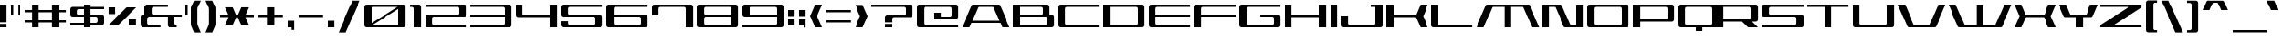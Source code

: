 SplineFontDB: 3.2
FontName: AsticassiaWide
FullName: Asticassia Wide
FamilyName: Asticassia
Weight: Regular
Copyright: Copyright (c) 2023, Kevin Schoedel\nSPDX-License-Identifier: CC0-1.0\n
UComments: "2023-5-17: Created with FontForge (http://fontforge.org)"
Version: 023.138
ItalicAngle: 0
UnderlinePosition: -102
UnderlineWidth: 51
Ascent: 800
Descent: 224
InvalidEm: 0
LayerCount: 2
Layer: 0 0 "Back" 1
Layer: 1 0 "Fore" 0
XUID: [1021 474 1210842203 3315973]
StyleMap: 0x0000
FSType: 0
OS2Version: 0
OS2_WeightWidthSlopeOnly: 0
OS2_UseTypoMetrics: 1
CreationTime: 1684350502
ModificationTime: 1684452341
PfmFamily: 17
TTFWeight: 400
TTFWidth: 5
LineGap: 92
VLineGap: 0
OS2TypoAscent: 0
OS2TypoAOffset: 1
OS2TypoDescent: 0
OS2TypoDOffset: 1
OS2TypoLinegap: 92
OS2WinAscent: 0
OS2WinAOffset: 1
OS2WinDescent: 0
OS2WinDOffset: 1
HheadAscent: 0
HheadAOffset: 1
HheadDescent: 0
HheadDOffset: 1
OS2Vendor: 'PfEd'
MarkAttachClasses: 1
DEI: 91125
LangName: 1033
Encoding: UnicodeBmp
Compacted: 1
UnicodeInterp: none
NameList: AGL For New Fonts
DisplaySize: -48
AntiAlias: 1
FitToEm: 0
WidthSeparation: 154
WinInfo: 0 16 16
BeginPrivate: 0
EndPrivate
Grid
-1024 -144 m 0
 2048 -144 l 1024
-864 296 m 0
 2208 296 l 1024
-864 360 m 0
 2208 360 l 1024
-864 592 m 4
 2208 592 l 1024
1232 882 m 0
 1232 -656 l 1024
816 748 m 0
 816 -1300 l 1024
  Spiro
    816 748 {
    816 -1300 o
    0 0 z
  EndSpiro
1024 748 m 0
 1024 -1300 l 1024
  Spiro
    1024 748 {
    1024 -1300 o
    0 0 z
  EndSpiro
  Named: "o"
208 748 m 0
 208 -1300 l 1024
  Spiro
    208 748 {
    208 -1300 o
    0 0 z
  EndSpiro
-1075.29296875 64.0439453125 m 0
 2150.59082031 64.0439453125 l 1024
  Spiro
    -1075.29 64.0439 {
    2150.59 64.0439 o
    0 0 z
  EndSpiro
-1075.29296875 236.189453125 m 0
 2150.59082031 236.189453125 l 1024
  Spiro
    -1075.29 236.189 {
    2150.59 236.189 o
    0 0 z
  EndSpiro
-1075.29296875 300.850585938 m 0
 2150.59082031 307.850585938 l 1024
  Spiro
    -1075.29 300.851 {
    2150.59 307.851 o
    0 0 z
  EndSpiro
-1075.29296875 448.833007812 m 0
 2150.59082031 448.833007812 l 1024
  Spiro
    -1075.29 448.833 {
    2150.59 448.833 o
    0 0 z
  EndSpiro
-1103.44726562 656 m 0
 2206.89746094 656 l 1024
  Spiro
    -1103.45 656 {
    2206.9 656 o
    0 0 z
  EndSpiro
  Named: "cap"
-1075.29296875 512.717773438 m 0
 2150.59082031 512.717773438 l 1024
  Spiro
    -1075.29 512.718 {
    2150.59 512.718 o
    0 0 z
  EndSpiro
  Named: "x"
EndSplineSet
TeXData: 1 0 0 311296 155648 103765 524288 1048576 103765 783286 444596 497025 792723 393216 433062 380633 303038 157286 324010 404750 52429 2506097 1059062 262144
AnchorClass2: "top""" 
BeginChars: 65536 248

StartChar: A
Encoding: 65 65 0
Width: 1512
Flags: W
HStem: 0 21G<0 224.75 1187.25 1412> 0 21G<0 224.75 1187.25 1412> 128 64<300 1112> 592 64<465.614 946.386>
AnchorPoint: "top" 706 656 basechar 0
LayerCount: 2
Fore
SplineSet
0 0 m 1xb0
 259 592 l 2
 287 656 287 656 351 656 c 2
 1061 656 l 2
 1125 656 1125 656 1153 592 c 2
 1412 0 l 5
 1196 0 l 1
 1140 128 l 1
 272 128 l 1
 216 0 l 1
 0 0 l 1xb0
300 192 m 1
 1112 192 l 1
 949 564 l 2
 937 592 937 592 905 592 c 2
 507 592 l 2
 475 592 475 592 463 564 c 2
 300 192 l 1
EndSplineSet
Validated: 1
EndChar

StartChar: o
Encoding: 111 111 1
Width: 1152
VWidth: 873
Flags: W
HStem: 0 64<216.03 807.97> 448 64<216.03 807.97>
VStem: 0 208<72.332 439.668> 816 208<72.332 439.668>
AnchorPoint: "top" 512 512 basechar 0
LayerCount: 2
Fore
SplineSet
0 64 m 6
 0 448 l 6
 0 483 29 512 64 512 c 6
 960 512 l 6
 995 512 1024 483 1024 448 c 6
 1024 64 l 6
 1024 29 995 0 960 0 c 6
 64 0 l 6
 29 0 0 29 0 64 c 6
208 112 m 2
 208 86 231 64 258 64 c 2
 766 64 l 2
 793 64 816 86 816 112 c 2
 816 400 l 2
 816 426 793 448 766 448 c 2
 258 448 l 2
 231 448 208 426 208 400 c 2
 208 112 l 2
EndSplineSet
Validated: 1
EndChar

StartChar: one
Encoding: 49 49 2
Width: 464
Flags: W
HStem: 0 21G<128 336> 0 21G<128 336> 592 64<0 119.97>
VStem: 128 208<0 583.668>
LayerCount: 2
Fore
SplineSet
0 592 m 9xb0
 0 656 l 17
 272 656 l 2
 307 656 336 627 336 592 c 2
 336 0 l 1
 128 0 l 1
 128 544 l 2
 128 570 105 592 78 592 c 2
 0 592 l 9xb0
EndSplineSet
Validated: 1
EndChar

StartChar: t
Encoding: 116 116 3
Width: 944
VWidth: 873
Flags: W
HStem: 0 64<216.03 816> 448 64<208 816> 636 20G<0 0>
VStem: 0 208<72.332 448 512 655>
LayerCount: 2
Fore
SplineSet
0 64 m 2
 0 656 l 1
 0 656 207 655 208 655 c 1
 208 512 l 1
 816 512 l 1
 816 448 l 1
 208 448 l 1
 208 112 l 2
 208 86 231 64 258 64 c 2
 816 64 l 1
 816 0 l 1
 64 0 l 2
 29 0 0 29 0 64 c 2
EndSplineSet
Validated: 1
EndChar

StartChar: c
Encoding: 99 99 4
Width: 1152
VWidth: 873
Flags: W
HStem: 0 64<216.03 1024> 448 64<216.03 1024>
VStem: 0 208<72.332 439.668>
LayerCount: 2
Fore
SplineSet
0 64 m 6
 0 448 l 6
 0 483 29 512 64 512 c 6
 1024 512 l 5
 1024 448 l 5
 258 448 l 6
 231 448 208 426 208 400 c 6
 208 112 l 6
 208 86 231 64 258 64 c 6
 1024 64 l 5
 1024 0 l 5
 64 0 l 6
 29 0 0 29 0 64 c 6
EndSplineSet
Validated: 1
EndChar

StartChar: h
Encoding: 104 104 5
Width: 1152
VWidth: 873
Flags: W
HStem: 0 21G<0 208 816 1024> 0 21G<0 208 816 1024> 448 64<208 807.97> 636 20G<0 208>
VStem: 0 208<0 448 512 656> 816 208<0 439.668>
LayerCount: 2
Fore
SplineSet
0 0 m 1xbc
 0 656 l 1
 208 656 l 1
 208 512 l 1
 960 512 l 2
 995 512 1024 483 1024 448 c 2
 1024 0 l 1
 816 0 l 1
 816 400 l 2
 816 426 793 448 766 448 c 2
 208 448 l 1
 208 0 l 1
 0 0 l 1xbc
EndSplineSet
Validated: 1
EndChar

StartChar: l
Encoding: 108 108 6
Width: 400
VWidth: 873
Flags: W
HStem: 0 64<216.03 272> 636 20G<0 208>
VStem: 0 208<72.332 656>
LayerCount: 2
Fore
SplineSet
0 64 m 6
 0 656 l 5
 208 656 l 5
 208 112 l 6
 208 86 231 64 258 64 c 6
 272 64 l 5
 272 0 l 5
 64 0 l 6
 29 0 0 29 0 64 c 6
EndSplineSet
Validated: 1
EndChar

StartChar: i
Encoding: 105 105 7
Width: 336
Flags: W
HStem: 0 21G<0 208> 0 21G<0 208> 492 20G<0 208> 560 96<0 208>
VStem: 0 208<0 512 560 656>
LayerCount: 2
Fore
SplineSet
0 0 m 1xb8
 0 512 l 1
 208 512 l 1
 208 0 l 1
 0 0 l 1xb8
0 560 m 5
 0 656 l 5
 208 656 l 5
 208 560 l 5
 0 560 l 5
EndSplineSet
Validated: 1
EndChar

StartChar: n
Encoding: 110 110 8
Width: 1152
VWidth: 873
Flags: W
HStem: 0 21G<0 208 816 1024> 0 21G<0 208 816 1024> 448 64<216.03 807.97>
VStem: 0 208<0 439.668> 816 208<0 439.668>
AnchorPoint: "top" 512 512 basechar 0
LayerCount: 2
Fore
SplineSet
0 0 m 1xb8
 0 448 l 2
 0 483 29 512 64 512 c 2
 960 512 l 2
 995 512 1024 483 1024 448 c 2
 1024 0 l 1
 816 0 l 1
 816 400 l 2
 816 426 793 448 766 448 c 2
 258 448 l 2
 231 448 208 426 208 400 c 2
 208 0 l 1
 0 0 l 1xb8
EndSplineSet
Validated: 1
EndChar

StartChar: m
Encoding: 109 109 9
Width: 1344
VWidth: 873
Flags: W
HStem: 0 21G<0 208 504 712 1008 1216> 0 21G<0 208 504 712 1008 1216> 448 64<216.03 504 712 999.97>
VStem: 0 208<0 439.668> 504 208<0 448> 1008 208<0 439.668>
CounterMasks: 1 1c
LayerCount: 2
Fore
SplineSet
0 0 m 1xbc
 0 448 l 2
 0 483 29 512 64 512 c 2
 1152 512 l 2
 1187 512 1216 483 1216 448 c 2
 1216 0 l 1
 1008 0 l 1
 1008 400 l 2
 1008 426 985 448 958 448 c 2
 712 448 l 1
 712 0 l 1
 504 0 l 1
 504 448 l 1
 258 448 l 2
 231 448 208 426 208 400 c 2
 208 0 l 1
 0 0 l 1xbc
EndSplineSet
Validated: 1
EndChar

StartChar: u
Encoding: 117 117 10
Width: 1152
VWidth: 873
Flags: W
HStem: 0 64<216.03 807.97> 492 20G<0 208 816 1024>
VStem: 0 208<72.332 512> 816 208<72.332 512>
AnchorPoint: "top" 512 512 basechar 0
LayerCount: 2
Fore
SplineSet
0 64 m 6
 0 512 l 5
 208 512 l 5
 208 112 l 6
 208 86 231 64 258 64 c 6
 766 64 l 6
 793 64 816 86 816 112 c 6
 816 512 l 5
 1024 512 l 5
 1024 64 l 6
 1024 29 995 0 960 0 c 6
 64 0 l 6
 29 0 0 29 0 64 c 6
EndSplineSet
Validated: 1
EndChar

StartChar: space
Encoding: 32 32 11
Width: 304
Flags: W
LayerCount: 2
Fore
Validated: 1
EndChar

StartChar: five
Encoding: 53 53 12
Width: 1360
Flags: W
HStem: 0 64<218.854 1015.97> 296 64<216.03 1015.97> 592 64<216.03 1232>
VStem: 0 208<74.4414 172 368.332 583.668> 1024 208<72.332 287.668>
CounterMasks: 1 e0
LayerCount: 2
Fore
SplineSet
0 64 m 6
 0 172 l 5
 208 172 l 5
 208 112 l 6
 208 94 231 64 258 64 c 6
 974 64 l 6
 1001 64 1024 86 1024 112 c 6
 1024 248 l 6
 1024 274 1001 296 974 296 c 6
 64 296 l 6
 29 296 0 325 0 360 c 6
 0 592 l 6
 0 627 29 656 64 656 c 6
 1232 656 l 5
 1232 592 l 5
 258 592 l 6
 231 592 208 570 208 544 c 6
 208 408 l 6
 208 382 231 360 258 360 c 6
 1168 360 l 6
 1203 360 1232 331 1232 296 c 6
 1232 64 l 6
 1232 29 1203 0 1168 0 c 6
 64 0 l 6
 29 0 0 39 0 64 c 6
EndSplineSet
Validated: 1
EndChar

StartChar: six
Encoding: 54 54 13
Width: 1360
VWidth: 873
Flags: W
HStem: 0 64<216.03 1015.97> 296 64<208 1013.49> 592 64<216.03 1232>
VStem: 0 208<72.332 296 360 583.668> 1024 208<72.332 284.123>
CounterMasks: 1 e0
LayerCount: 2
Fore
SplineSet
0 64 m 2
 0 592 l 2
 0 627 29 656 64 656 c 2
 1232 656 l 5
 1232 592 l 1
 258 592 l 2
 231 592 208 570 208 544 c 2
 208 360 l 1
 1168 360 l 2
 1192 360 1232 331 1232 296 c 2
 1232 64 l 2
 1232 29 1203 0 1168 0 c 2
 64 0 l 2
 29 0 0 29 0 64 c 2
208 112 m 2
 208 86 231 64 258 64 c 2
 974 64 l 2
 1001 64 1024 86 1024 112 c 2
 1024 248 l 2
 1024 274 991 296 974 296 c 2
 208 296 l 1
 208 112 l 2
EndSplineSet
Validated: 1
EndChar

StartChar: S
Encoding: 83 83 14
Width: 1362
Flags: W
HStem: 0 64<0 1017.97> 296 64<216.03 1017.97> 592 64<216.03 1234>
VStem: 0 208<368.332 583.668> 1026 208<72.332 287.668>
CounterMasks: 1 e0
LayerCount: 2
Fore
SplineSet
0 0 m 1
 0 47 l 1
 0 64 l 1
 976 64 l 2
 1003 64 1026 86 1026 112 c 2
 1026 248 l 2
 1026 274 1003 296 976 296 c 2
 64 296 l 2
 29 296 0 325 0 360 c 2
 0 592 l 2
 0 627 29 656 64 656 c 2
 1234 656 l 1
 1234 592 l 17
 258 592 l 2
 231 592 208 570 208 544 c 2
 208 408 l 2
 208 382 231 360 258 360 c 2
 1170 360 l 2
 1205 360 1234 331 1234 296 c 2
 1234 64 l 2
 1234 29 1205 0 1170 0 c 2
 0 0 l 1
EndSplineSet
Validated: 1
EndChar

StartChar: underscore
Encoding: 95 95 15
Width: 1024
HStem: -144 64<0 1024>
LayerCount: 2
Fore
SplineSet
0 -80 m 5
 1024 -80 l 5
 1024 -144 l 5
 0 -144 l 5
 0 -80 l 5
EndSplineSet
Validated: 1
EndChar

StartChar: a
Encoding: 97 97 16
Width: 1152
VWidth: 873
Flags: W
HStem: 0 64<219.616 804.384> 268 64<258 816> 449 64<0 805.886>
VStem: 0 208<75.2324 251.205> 816 208<75.2324 268 332 438.822>
AnchorPoint: "top" 512 512 basechar 0
LayerCount: 2
Fore
SplineSet
0 64 m 2
 0 268 l 2
 0 303 29 332 64 332 c 2
 816 332 l 1
 816 401 l 2
 816 420 793 449 766 449 c 2
 0 449 l 9
 0 513 l 1
 960 513 l 2
 995 513 1024 475 1024 449 c 2
 1024 64 l 2
 1024 38 995 0 960 0 c 2
 64 0 l 2
 29 0 0 43 0 64 c 2
208 112 m 2
 208 97 231 64 258 64 c 2
 766 64 l 2
 793 64 816 97 816 112 c 2
 816 268 l 1
 258 268 l 1
 258 268 208 246 208 220 c 2
 208 112 l 2
EndSplineSet
Validated: 1
EndChar

StartChar: b
Encoding: 98 98 17
Width: 1152
VWidth: 873
Flags: W
HStem: 0 64<216.03 807.97> 448 64<208 807.97> 636 20G<0 208>
VStem: 0 208<72.332 448 512 656> 816 208<72.332 439.668>
LayerCount: 2
Fore
SplineSet
0 64 m 2
 0 656 l 1
 208 656 l 1
 208 512 l 1
 960 512 l 2
 995 512 1024 483 1024 448 c 2
 1024 64 l 2
 1024 29 995 0 960 0 c 2
 64 0 l 2
 29 0 0 29 0 64 c 2
208 112 m 2
 208 86 231 64 258 64 c 2
 766 64 l 2
 793 64 816 86 816 112 c 2
 816 400 l 2
 816 426 793 448 766 448 c 2
 208 448 l 1
 208 112 l 2
EndSplineSet
Validated: 1
EndChar

StartChar: d
Encoding: 100 100 18
Width: 1152
VWidth: 873
Flags: W
HStem: 0 64<216.03 807.97> 448 64<216.03 816> 636 20G<816 1024>
VStem: 0 208<72.332 439.668> 816 208<72.332 448 512 656>
LayerCount: 2
Fore
SplineSet
0 64 m 6
 0 448 l 6
 0 483 29 512 64 512 c 6
 816 512 l 5
 816 656 l 5
 1024 656 l 5
 1024 64 l 6
 1024 29 995 0 960 0 c 6
 64 0 l 6
 29 0 0 29 0 64 c 6
208 112 m 6
 208 86 231 64 258 64 c 6
 766 64 l 6
 793 64 816 86 816 112 c 6
 816 448 l 5
 258 448 l 6
 231 448 208 426 208 400 c 6
 208 112 l 6
EndSplineSet
Validated: 1
EndChar

StartChar: e
Encoding: 101 101 19
Width: 1152
VWidth: 873
Flags: W
HStem: 0 64<258 1024> 236 64<208 805.886> 448 64<216.03 807.97>
VStem: 0 208<80.7948 236 300 439.668> 816 208<310.178 439.668>
AnchorPoint: "top" 512 512 basechar 0
LayerCount: 2
Fore
SplineSet
0 64 m 6
 0 448 l 6
 0 483 29 512 64 512 c 6
 960 512 l 6
 995 512 1024 483 1024 448 c 6
 1024 300 l 6
 1024 274 995 236 960 236 c 6
 208 236 l 5
 208 112 l 6
 208 86 258 64 258 64 c 5
 1024 64 l 5
 1024 0 l 5
 64 0 l 6
 29 0 0 29 0 64 c 6
208 300 m 5
 766 300 l 6
 793 300 816 329 816 348 c 6
 816 400 l 6
 816 426 793 448 766 448 c 6
 258 448 l 6
 231 448 208 426 208 400 c 6
 208 300 l 5
EndSplineSet
Validated: 1
EndChar

StartChar: f
Encoding: 102 102 20
Width: 992
VWidth: 873
Flags: W
HStem: 0 21G<0 208> 0 21G<0 208> 384 64<208 864> 592 64<216.03 864>
VStem: 0 208<0 384 448 583.668>
LayerCount: 2
Fore
SplineSet
0 0 m 1xb8
 0 592 l 2
 0 627 29 656 64 656 c 2
 864 656 l 1
 864 592 l 1
 258 592 l 2
 231 592 208 570 208 544 c 2
 208 448 l 1
 864 448 l 1
 864 384 l 1
 208 384 l 1
 208 0 l 1
 0 0 l 1xb8
EndSplineSet
Validated: 1
EndChar

StartChar: g
Encoding: 103 103 21
Width: 1152
VWidth: 873
Flags: W
HStem: 0 64<216.03 807.97> 448 64<216.03 807.97>
VStem: 0 208<72.332 439.668> 816 208<72.332 439.668>
LayerCount: 2
Fore
SplineSet
0 64 m 2
 0 448 l 2
 0 483 29 512 64 512 c 2
 960 512 l 2
 995 512 1024 483 1024 448 c 2
 1024 64 l 2
 1024 -18 1024 -18 991 -94 c 2
 934 -224 l 1
 718 -224 l 1
 816 0 l 1
 64 0 l 2
 29 0 0 29 0 64 c 2
208 112 m 2
 208 86 231 64 258 64 c 2
 766 64 l 2
 793 64 816 86 816 112 c 2
 816 400 l 2
 816 426 793 448 766 448 c 2
 258 448 l 2
 231 448 208 426 208 400 c 2
 208 112 l 2
EndSplineSet
Validated: 1
EndChar

StartChar: p
Encoding: 112 112 22
Width: 1152
VWidth: 873
Flags: W
HStem: 0 64<208 807.97> 448 64<216.03 807.97>
VStem: 0 208<-224 0 64 439.668> 816 208<72.332 439.668>
LayerCount: 2
Fore
SplineSet
0 -224 m 1
 0 448 l 2
 0 483 29 512 64 512 c 2
 960 512 l 2
 995 512 1024 483 1024 448 c 2
 1024 64 l 2
 1024 29 995 0 960 0 c 2
 208 0 l 1
 208 -224 l 1
 0 -224 l 1
208 64 m 1
 766 64 l 2
 793 64 816 86 816 112 c 2
 816 400 l 2
 816 426 793 448 766 448 c 2
 258 448 l 2
 231 448 208 426 208 400 c 2
 208 64 l 1
EndSplineSet
Validated: 1
EndChar

StartChar: q
Encoding: 113 113 23
Width: 1152
VWidth: 873
Flags: W
HStem: 0 64<216.03 816> 448 64<216.03 807.97>
VStem: 0 208<72.332 439.668> 816 208<-224 0 64 439.668>
LayerCount: 2
Fore
SplineSet
0 64 m 2
 0 448 l 2
 0 483 29 512 64 512 c 2
 960 512 l 2
 995 512 1024 483 1024 448 c 2
 1024 -224 l 1
 816 -224 l 1
 816 0 l 1
 64 0 l 2
 29 0 0 29 0 64 c 2
208 112 m 2
 208 86 231 64 258 64 c 2
 816 64 l 1
 816 400 l 2
 816 426 793 448 766 448 c 2
 258 448 l 2
 231 448 208 426 208 400 c 2
 208 112 l 2
EndSplineSet
Validated: 1
EndChar

StartChar: r
Encoding: 114 114 24
Width: 1152
VWidth: 873
Flags: W
HStem: 0 21G<0 208> 0 21G<0 208> 448 64<216.03 1024>
VStem: 0 208<0 439.668>
LayerCount: 2
Fore
SplineSet
0 0 m 1xb0
 0 448 l 2
 0 483 29 512 64 512 c 2
 1024 512 l 1
 1024 448 l 1
 258 448 l 2
 231 448 208 426 208 400 c 2
 208 0 l 1
 0 0 l 1xb0
EndSplineSet
Validated: 1
EndChar

StartChar: s
Encoding: 115 115 25
Width: 1152
VWidth: 873
Flags: W
HStem: 0 64<0 807.97> 236 64<216.03 807.97> 448 64<216.03 1024>
VStem: 0 208<308.332 439.668> 816 208<72.332 227.668>
LayerCount: 2
Fore
SplineSet
0 0 m 5
 0 64 l 5
 766 64 l 6
 793 64 816 86 816 112 c 6
 816 188 l 6
 816 214 793 236 766 236 c 6
 64 236 l 6
 29 236 0 265 0 300 c 6
 0 448 l 6
 0 483 29 512 64 512 c 6
 1024 512 l 5
 1024 448 l 5
 258 448 l 6
 231 448 208 426 208 400 c 6
 208 348 l 6
 208 322 231 300 258 300 c 6
 960 300 l 6
 995 300 1024 271 1024 236 c 6
 1024 64 l 6
 1024 29 995 0 960 0 c 6
 0 0 l 5
EndSplineSet
Validated: 1
EndChar

StartChar: v
Encoding: 118 118 26
Width: 1188
Flags: W
HStem: 1 64<402.614 685.386> 493 20G<0 224.762 872 1079.27>
LayerCount: 2
Fore
SplineSet
0 513 m 5
 216 513 l 5
 400 93 l 6
 412 65 412 65 444 65 c 6
 644 65 l 6
 676 65 676 65 688 93 c 6
 872 513 l 5
 1088 514 l 5
 892 65 l 6
 864 1 864 1 800 1 c 6
 288 1 l 6
 224 1 224 1 196 65 c 6
 0 513 l 5
EndSplineSet
Validated: 1
EndChar

StartChar: w
Encoding: 119 119 27
Width: 1344
VWidth: 873
Flags: W
HStem: 0 64<216.03 504 712 999.97> 492 20G<0 208 504 712 1008 1216>
VStem: 0 208<72.332 512> 504 208<64 512> 1008 208<72.332 512>
CounterMasks: 1 38
LayerCount: 2
Fore
SplineSet
0 64 m 2
 0 512 l 1
 208 512 l 1
 208 112 l 2
 208 86 231 64 258 64 c 2
 504 64 l 1
 504 512 l 1
 712 512 l 1
 712 64 l 1
 958 64 l 2
 985 64 1008 86 1008 112 c 2
 1008 512 l 1
 1216 512 l 1
 1216 64 l 2
 1216 29 1187 0 1152 0 c 2
 64 0 l 2
 29 0 0 29 0 64 c 2
EndSplineSet
Validated: 1
EndChar

StartChar: x
Encoding: 120 120 28
Width: 1124
Flags: W
HStem: 0 21G<0 224.787 799.213 1024> 0 21G<0 224.787 799.213 1024> 239 64<321 703> 492 20G<0 224.708 799.292 1024>
LayerCount: 2
Fore
SplineSet
0 0 m 5xb0
 112 256 l 5
 0 512 l 5
 216 512 l 5
 307 303 l 13
 717 303 l 21
 808 512 l 5
 1024 512 l 5
 912 256 l 5
 1024 0 l 5
 808 0 l 5
 703 239 l 5
 321 239 l 5
 216 0 l 5
 0 0 l 5xb0
EndSplineSet
Validated: 1
EndChar

StartChar: y
Encoding: 121 121 29
Width: 1124
Flags: W
HStem: 1 64<402.614 584> 493 20G<0 224.762 799.23 1024>
AnchorPoint: "top" 512 512 basechar 0
LayerCount: 2
Fore
SplineSet
0 513 m 1
 216 513 l 1
 400 93 l 2
 412 65 412 65 444 65 c 2
 612 65 l 1
 808 512 l 1
 1024 512 l 1
 702 -224 l 1
 486 -224 l 1
 584 1 l 1
 288 1 l 2
 224 1 224 1 196 65 c 2
 0 513 l 1
EndSplineSet
Validated: 1
EndChar

StartChar: z
Encoding: 122 122 30
Width: 1152
InSpiro: 1
Flags: W
HStem: 0 64<397 1024> 448 64<0 626>
LayerCount: 2
Fore
SplineSet
0 0 m 1
 0 64 l 1
 626 449 l 1
 0 448 l 1
 0 512 l 1
 1024 512 l 1
 1024 449 l 1
 397 64 l 1
 1024 64 l 1
 1024 0 l 1
 0 0 l 1
  Spiro
    0 0 v
    0 64 v
    626 449 v
    0 448 v
    0 512 v
    1024 512 v
    1024 449 v
    397 64 v
    1024 64 v
    1024 0 v
    0 0 z
  EndSpiro
EndSplineSet
Validated: 1
EndChar

StartChar: period
Encoding: 46 46 31
Width: 336
Flags: W
HStem: 0 192<0 208>
VStem: 0 208<0 192>
LayerCount: 2
Fore
SplineSet
0 0 m 5
 0 192 l 5
 208 192 l 5
 208 0 l 5
 0 0 l 5
EndSplineSet
Validated: 1
EndChar

StartChar: T
Encoding: 84 84 32
Width: 1360
Flags: W
HStem: 0 21G<512 720> 0 21G<512 720> 592 64<0 512 720 1232>
VStem: 512 208<0 592>
LayerCount: 2
Fore
SplineSet
0 592 m 5xb0
 0 656 l 5
 1232 656 l 5
 1232 592 l 5
 720 592 l 5
 720 0 l 5
 512 0 l 5
 512 592 l 5
 0 592 l 5xb0
EndSplineSet
Validated: 1
EndChar

StartChar: j
Encoding: 106 106 33
Width: 336
VWidth: 873
Flags: W
HStem: 492 20G<0 208> 560 96<0 208>
VStem: 0 208<0 512 560 656>
LayerCount: 2
Fore
SplineSet
-98 -224 m 1
 0 0 l 1
 0 512 l 25
 208 512 l 17
 208 64 l 2
 208 -18 208 -18 175 -94 c 2
 118 -224 l 1
 -98 -224 l 1
0 560 m 1
 0 656 l 1
 208 656 l 1
 208 560 l 1
 0 560 l 1
EndSplineSet
Validated: 1
EndChar

StartChar: k
Encoding: 107 107 34
Width: 1124
Flags: W
HStem: 0 21G<0 208 799.213 1024> 0 21G<0 208 799.213 1024> 236 67<208 703> 492 20G<799.292 1024> 636 20G<0 208>
VStem: 0 208<0 236 303 656>
LayerCount: 2
Fore
SplineSet
0 0 m 1xbc
 0 656 l 1
 208 656 l 1
 208 303 l 9
 717 303 l 17
 808 512 l 1
 1024 512 l 1
 912 256 l 1
 1024 0 l 1
 808 0 l 1
 703 239 l 1
 208 236 l 1
 208 0 l 1
 0 0 l 1xbc
EndSplineSet
Validated: 1
EndChar

StartChar: V
Encoding: 86 86 35
Width: 1512
Flags: W
HStem: 0 64<465.614 946.386> 636 20G<0 224.759 1187.24 1412>
LayerCount: 2
Fore
SplineSet
0 656 m 5
 216 656 l 5
 463 92 l 6
 475 64 475 64 507 64 c 6
 905 64 l 6
 937 64 937 64 949 92 c 6
 1196 656 l 5
 1412 656 l 5
 1153 64 l 6
 1125 0 1125 0 1061 0 c 6
 351 0 l 6
 287 0 287 0 259 64 c 6
 0 656 l 5
EndSplineSet
Validated: 1
EndChar

StartChar: U
Encoding: 85 85 36
Width: 1360
VWidth: 873
Flags: W
HStem: 0 64<216.03 1015.97> 636 20G<0 208 1024 1232>
VStem: 0 208<72.332 656> 1024 208<72.332 656>
AnchorPoint: "top" 616 656 basechar 0
LayerCount: 2
Fore
SplineSet
0 64 m 2
 0 656 l 1
 208 656 l 1
 208 112 l 2
 208 86 231 64 258 64 c 2
 974 64 l 2
 1001 64 1024 86 1024 112 c 2
 1024 656 l 1
 1232 656 l 1
 1232 64 l 2
 1232 29 1203 0 1168 0 c 2
 64 0 l 2
 29 0 0 29 0 64 c 2
EndSplineSet
Validated: 1
EndChar

StartChar: O
Encoding: 79 79 37
Width: 1360
VWidth: 873
Flags: W
HStem: 0 64<216.03 1015.97> 592 64<216.03 1015.97>
VStem: 0 208<72.332 583.668> 1024 208<72.332 583.668>
AnchorPoint: "top" 616 656 basechar 0
LayerCount: 2
Fore
SplineSet
0 64 m 2
 0 592 l 2
 0 627 29 656 64 656 c 2
 1168 656 l 2
 1203 656 1232 627 1232 592 c 2
 1232 64 l 2
 1232 29 1203 0 1168 0 c 2
 64 0 l 2
 29 0 0 29 0 64 c 2
208 112 m 2
 208 86 231 64 258 64 c 2
 974 64 l 2
 1001 64 1024 86 1024 112 c 2
 1024 544 l 2
 1024 570 1001 592 974 592 c 2
 258 592 l 2
 231 592 208 570 208 544 c 2
 208 112 l 2
EndSplineSet
Validated: 1
EndChar

StartChar: Q
Encoding: 81 81 38
Width: 1152
VWidth: 873
Flags: W
HStem: -112 176<512 720> 0 64<216.03 512 720 1015.97> 592 64<216.03 1015.97>
VStem: 0 208<72.332 583.668> 1024 208<72.332 583.668>
LayerCount: 2
Fore
SplineSet
0 64 m 6x78
 0 592 l 6
 0 627 29 656 64 656 c 6
 1168 656 l 6
 1203 656 1232 627 1232 592 c 6
 1232 64 l 6
 1232 29 1203 0 1168 0 c 6
 720 0 l 5x78
 720 -112 l 5
 512 -112 l 5xb8
 512 0 l 5
 64 0 l 6
 29 0 0 29 0 64 c 6x78
208 112 m 6
 208 86 231 64 258 64 c 6
 974 64 l 6
 1001 64 1024 86 1024 112 c 6
 1024 544 l 6
 1024 570 1001 592 974 592 c 6
 258 592 l 6
 231 592 208 570 208 544 c 6
 208 112 l 6
EndSplineSet
Validated: 1
EndChar

StartChar: M
Encoding: 77 77 39
Width: 1980
Flags: W
HStem: 0 21G<0 224.759 836 1044 1655.24 1880> 0 21G<0 224.759 836 1044 1655.24 1880> 592 64<465.614 836 1044 1414.39>
VStem: 836 208<0 592>
LayerCount: 2
Fore
SplineSet
0 0 m 5xb0
 259 592 l 6
 287 656 287 656 351 656 c 6
 1529 656 l 6
 1593 656 1593 656 1621 592 c 6
 1880 0 l 5
 1664 0 l 5
 1417 564 l 6
 1405 592 1405 592 1373 592 c 6
 1044 592 l 5
 1044 0 l 5
 836 0 l 5
 836 592 l 5
 507 592 l 6
 475 592 475 592 463 564 c 6
 216 0 l 5
 0 0 l 5xb0
EndSplineSet
Validated: 1
EndChar

StartChar: W
Encoding: 87 87 40
Width: 1980
Flags: W
HStem: 0 64<465.614 836 1044 1414.39> 636 20G<0 224.759 836 1044 1655.24 1880>
VStem: 836 208<64 656>
LayerCount: 2
Fore
SplineSet
0 656 m 1
 216 656 l 1
 463 92 l 2
 475 64 475 64 507 64 c 2
 836 64 l 1
 836 656 l 1
 1044 656 l 1
 1044 64 l 1
 1373 64 l 2
 1405 64 1405 64 1417 92 c 2
 1664 656 l 1
 1880 656 l 1
 1621 64 l 2
 1593 0 1593 0 1529 0 c 2
 351 0 l 2
 287 0 287 0 259 64 c 2
 0 656 l 1
EndSplineSet
Validated: 1
EndChar

StartChar: I
Encoding: 73 73 41
Width: 336
Flags: W
HStem: 0 21G<0 208> 0 21G<0 208> 636 20G<0 208>
VStem: 0 208<0 656>
AnchorPoint: "top" 104 656 basechar 0
LayerCount: 2
Fore
SplineSet
0 0 m 1xb0
 0 656 l 1
 208 656 l 1
 208 0 l 1
 0 0 l 1xb0
EndSplineSet
Validated: 1
EndChar

StartChar: C
Encoding: 67 67 42
Width: 1360
VWidth: 873
Flags: W
HStem: 0 64<216.03 1232> 592 64<216.03 1232>
VStem: 0 208<72.332 583.668>
LayerCount: 2
Fore
SplineSet
0 64 m 6
 0 592 l 6
 0 627 29 656 64 656 c 6
 1232 656 l 5
 1232 592 l 5
 258 592 l 6
 231 592 208 570 208 544 c 6
 208 112 l 6
 208 86 231 64 258 64 c 6
 1232 64 l 5
 1232 0 l 5
 64 0 l 6
 29 0 0 29 0 64 c 6
EndSplineSet
Validated: 1
EndChar

StartChar: D
Encoding: 68 68 43
Width: 1360
VWidth: 873
Flags: W
HStem: 0 64<208 1015.97> 592 64<208 1015.97>
VStem: 0 208<64 592> 1024 208<72.332 583.668>
LayerCount: 2
Fore
SplineSet
0 0 m 5
 0 656 l 5
 1168 656 l 6
 1203 656 1232 627 1232 592 c 6
 1232 64 l 6
 1232 29 1203 0 1168 0 c 6
 0 0 l 5
208 64 m 5
 974 64 l 6
 1001 64 1024 86 1024 112 c 6
 1024 544 l 6
 1024 570 1001 592 974 592 c 6
 208 592 l 5
 208 64 l 5
EndSplineSet
Validated: 1
EndChar

StartChar: E
Encoding: 69 69 44
Width: 1361
VWidth: 873
Flags: W
HStem: 0 64<216.03 1232> 296 64<208 1233> 592 64<216.03 1232>
VStem: 0 208<72.332 296 360 583.668>
CounterMasks: 1 e0
AnchorPoint: "top" 616 656 basechar 0
LayerCount: 2
Fore
SplineSet
0 64 m 2
 0 592 l 2
 0 627 29 656 64 656 c 6
 1232 656 l 5
 1232 592 l 1
 258 592 l 2
 231 592 208 570 208 544 c 2
 208 360 l 1
 1233 360 l 1
 1233 296 l 1
 208 296 l 1
 208 112 l 2
 208 86 231 64 258 64 c 2
 1232 64 l 1
 1232 0 l 1
 64 0 l 2
 29 0 0 29 0 64 c 2
EndSplineSet
Validated: 1
EndChar

StartChar: B
Encoding: 66 66 45
Width: 1360
VWidth: 873
Flags: W
HStem: 0 64<208 1015.97> 296 64<208 887.97> 592 64<208 887.97>
VStem: 0 208<64 296 360 592> 896 208<368.332 583.668> 1024 208<72.332 287.668>
CounterMasks: 1 e0
LayerCount: 2
Fore
SplineSet
0 0 m 1xf4
 0 656 l 1
 1040 656 l 2
 1075 656 1104 627 1104 592 c 2
 1104 360 l 1xf8
 1168 360 l 2
 1203 360 1232 331 1232 296 c 2
 1232 64 l 2
 1232 29 1203 0 1168 0 c 2
 0 0 l 1xf4
208 64 m 5
 974 64 l 6
 1001 64 1024 86 1024 112 c 6
 1024 248 l 6xf4
 1024 274 1001 296 974 296 c 6
 208 296 l 5
 208 64 l 5
208 360 m 1
 846 360 l 2
 873 360 896 382 896 408 c 2
 896 544 l 2xf8
 896 570 873 592 846 592 c 2
 208 592 l 1
 208 360 l 1
EndSplineSet
Validated: 1
EndChar

StartChar: R
Encoding: 82 82 46
Width: 1360
VWidth: 873
Flags: W
HStem: 0 21G<0 208 906.625 1232> 0 21G<0 208 906.625 1232> 160 64<208 757> 592 64<208 1015.97>
VStem: 0 208<0 160 224 592> 1024 208<232.332 583.668>
LayerCount: 2
Fore
SplineSet
0 0 m 5xbc
 0 656 l 5
 1168 656 l 6
 1203 656 1232 627 1232 592 c 6
 1232 224 l 6
 1232 189 1203 160 1168 160 c 6
 1061 160 l 5
 1232 0 l 5
 928 0 l 5
 757 160 l 5
 208 160 l 5
 208 0 l 5
 0 0 l 5xbc
208 224 m 5
 974 224 l 6
 1001 224 1024 246 1024 272 c 6
 1024 544 l 6
 1024 570 1001 592 974 592 c 6
 208 592 l 5
 208 224 l 5
EndSplineSet
Validated: 1
EndChar

StartChar: G
Encoding: 71 71 47
Width: 1360
VWidth: 873
Flags: W
HStem: 0 64<216.03 1015.97> 296 64<616 1015.97> 592 64<216.03 1232>
VStem: 0 208<72.332 583.668> 1024 208<72.332 287.668>
CounterMasks: 1 e0
LayerCount: 2
Fore
SplineSet
0 64 m 2
 0 592 l 2
 0 627 29 656 64 656 c 2
 1232 656 l 1
 1232 592 l 1
 258 592 l 2
 231 592 208 570 208 544 c 2
 208 112 l 2
 208 86 231 64 258 64 c 2
 974 64 l 2
 1001 64 1024 86 1024 112 c 2
 1024 248 l 2
 1024 274 1001 296 974 296 c 2
 616 296 l 1
 616 360 l 1
 1168 360 l 2
 1203 360 1232 331 1232 296 c 2
 1232 64 l 2
 1232 29 1203 0 1168 0 c 2
 64 0 l 2
 29 0 0 29 0 64 c 2
EndSplineSet
Validated: 1
EndChar

StartChar: F
Encoding: 70 70 48
Width: 1360
VWidth: 873
Flags: W
HStem: 0 21G<0 208> 0 21G<0 208> 296 64<208 1232> 592 64<216.03 1231>
VStem: 0 208<0 296 360 583.668>
LayerCount: 2
Fore
SplineSet
0 0 m 1xb8
 0 592 l 2
 0 627 29 656 64 656 c 2
 1231 656 l 1
 1231 592 l 1
 258 592 l 2
 231 592 208 570 208 544 c 2
 208 360 l 1
 1232 360 l 1
 1232 296 l 1
 208 296 l 1
 208 0 l 1
 0 0 l 1xb8
EndSplineSet
Validated: 1
EndChar

StartChar: L
Encoding: 76 76 49
Width: 1360
VWidth: 873
Flags: W
HStem: 0 64<216.03 1232> 636 20G<0 208>
VStem: 0 208<72.332 656>
LayerCount: 2
Fore
SplineSet
0 64 m 2
 0 656 l 1
 208 656 l 1
 208 112 l 2
 208 86 231 64 258 64 c 2
 1232 64 l 1
 1232 0 l 1
 64 0 l 2
 29 0 0 29 0 64 c 2
EndSplineSet
Validated: 1
EndChar

StartChar: P
Encoding: 80 80 50
Width: 1360
VWidth: 873
Flags: W
HStem: 0 21G<0 208> 0 21G<0 208> 160 64<208 1015.97> 592 64<208 1015.97>
VStem: 0 208<0 160 224 592> 1024 208<232.332 583.668>
LayerCount: 2
Fore
SplineSet
0 0 m 5xbc
 0 656 l 5
 1168 656 l 6
 1203 656 1232 627 1232 592 c 6
 1232 224 l 6
 1232 189 1203 160 1168 160 c 6
 208 160 l 5
 208 0 l 5
 0 0 l 5xbc
208 224 m 5
 974 224 l 6
 1001 224 1024 246 1024 272 c 6
 1024 544 l 6
 1024 570 1001 592 974 592 c 6
 208 592 l 5
 208 224 l 5
EndSplineSet
Validated: 1
EndChar

StartChar: N
Encoding: 78 78 51
Width: 1360
Flags: W
HStem: 0 64<829.631 1024> 592 64<208 402.369>
VStem: 0 208<0 592> 1024 208<64 656>
AnchorPoint: "top" 616 656 basechar 0
LayerCount: 2
Fore
SplineSet
0 0 m 5
 0 656 l 13
 516 656 l 6
 580 656 580 656 608 592 c 6
 827 92 l 6
 839 64 840 64 872 64 c 6
 1024 64 l 5
 1024 656 l 5
 1232 656 l 5
 1232 0 l 13
 716 0 l 6
 652 0 652 0 624 64 c 6
 405 564 l 6
 393 592 392 592 360 592 c 6
 208 592 l 5
 208 0 l 5
 0 0 l 5
EndSplineSet
Validated: 1
EndChar

StartChar: K
Encoding: 75 75 52
Width: 1332
Flags: W
HStem: 0 21G<0 208 1007.27 1232> 0 21G<0 208 1007.27 1232> 296 64<208 896.369> 636 20G<0 208 1007.27 1232>
VStem: 0 208<0 296 360 656>
LayerCount: 2
Fore
SplineSet
0 0 m 1xb8
 0 656 l 1
 208 656 l 1
 208 360 l 1
 854 360 l 2
 886 360 887 360 899 388 c 2
 1016 656 l 1
 1232 656 l 1
 1102 360 l 2
 1096 347 1092 336 1088 328 c 1
 1092 320 1096 309 1102 296 c 2
 1232 0 l 1
 1016 0 l 1
 899 268 l 2
 887 296 886 296 854 296 c 2
 208 296 l 1
 208 0 l 1
 0 0 l 1xb8
EndSplineSet
Validated: 1
EndChar

StartChar: X
Encoding: 88 88 53
Width: 1332
Flags: W
HStem: 0 21G<0 224.731 1007.27 1232> 0 21G<0 224.731 1007.27 1232> 296 64<335.631 896.369> 636 20G<0 224.731 1007.27 1232>
LayerCount: 2
Fore
SplineSet
0 0 m 5xb0
 130 296 l 6
 136 309 140 320 144 328 c 5
 140 336 136 347 130 360 c 6
 0 656 l 5
 216 656 l 5
 333 388 l 6
 345 360 346 360 378 360 c 6
 854 360 l 6
 886 360 887 360 899 388 c 6
 1016 656 l 5
 1232 656 l 5
 1102 360 l 6
 1096 347 1092 336 1088 328 c 5
 1092 320 1096 309 1102 296 c 6
 1232 0 l 5
 1016 0 l 5
 899 268 l 6
 887 296 886 296 854 296 c 6
 378 296 l 6
 346 296 345 296 333 268 c 6
 216 0 l 5
 0 0 l 5xb0
EndSplineSet
Validated: 1
EndChar

StartChar: H
Encoding: 72 72 54
Width: 1360
Flags: W
HStem: 0 21G<0 208 1024 1232> 0 21G<0 208 1024 1232> 296 64<208 1024> 636 20G<0 208 1024 1232>
VStem: 0 208<0 296 360 656> 1024 208<0 296 360 656>
LayerCount: 2
Fore
SplineSet
0 0 m 1xbc
 0 656 l 1
 208 656 l 1
 208 360 l 1
 1024 360 l 1
 1024 656 l 1
 1232 656 l 1
 1232 0 l 1
 1024 0 l 1
 1024 296 l 1
 208 296 l 1
 208 0 l 1
 0 0 l 1xbc
EndSplineSet
Validated: 1
EndChar

StartChar: J
Encoding: 74 74 55
Width: 1360
VWidth: 873
Flags: W
HStem: 0 64<216.03 1015.97> 592 64<896 1024>
VStem: 0 208<72.332 328> 1024 208<72.332 592>
LayerCount: 2
Fore
SplineSet
0 64 m 2
 0 328 l 1
 208 328 l 1
 208 112 l 2
 208 86 231 64 258 64 c 2
 974 64 l 2
 1001 64 1024 86 1024 112 c 2
 1024 592 l 1
 896 592 l 1
 896 656 l 1
 1232 656 l 1
 1232 64 l 2
 1232 29 1203 0 1168 0 c 2
 64 0 l 2
 29 0 0 29 0 64 c 2
EndSplineSet
Validated: 1
EndChar

StartChar: Y
Encoding: 89 89 56
Width: 1253
Flags: W
HStem: 0 21G<512 720> 0 21G<512 720> 296 64<335.631 512 720 817.386> 636 20G<0 224.731 928.269 1153>
VStem: 512 208<0 296>
AnchorPoint: "top" 576 656 basechar 0
LayerCount: 2
Fore
SplineSet
0 656 m 1xb8
 216 656 l 1
 333 388 l 2
 345 360 346 360 378 360 c 2
 776 360 l 2
 808 360 808 360 820 388 c 2
 937 656 l 1
 1153 656 l 1
 1024 360 l 2
 996 296 996 296 932 296 c 2
 720 296 l 1
 720 0 l 1
 512 0 l 1
 512 296 l 1
 222 296 l 2
 158 296 158 296 130 360 c 2
 0 656 l 1xb8
EndSplineSet
Validated: 1
EndChar

StartChar: braceleft
Encoding: 123 123 57
Width: 592
Flags: W
HStem: -144 64<344.03 464> 296 64<0 119.97> 736 64<344.03 464>
VStem: 128 208<-71.668 287.668 368.332 727.668>
CounterMasks: 1 e0
LayerCount: 2
Fore
SplineSet
0 296 m 1
 0 360 l 1
 78 360 l 2
 105 360 128 382 128 408 c 2
 128 736 l 2
 128 771 157 800 192 800 c 2
 464 800 l 1
 464 736 l 1
 386 736 l 2
 359 736 336 714 336 688 c 2
 336 360 l 2
 336 348 333 337 327 328 c 1
 333 319 336 308 336 296 c 2
 336 -32 l 2
 336 -58 359 -80 386 -80 c 2
 464 -80 l 1
 464 -144 l 1
 192 -144 l 2
 157 -144 128 -115 128 -80 c 2
 128 248 l 2
 128 274 105 296 78 296 c 2
 0 296 l 1
EndSplineSet
Validated: 1
EndChar

StartChar: Z
Encoding: 90 90 58
Width: 1360
Flags: W
HStem: 0 64<397 1232> 592 64<0 834>
LayerCount: 2
Fore
SplineSet
0 0 m 1
 0 64 l 1
 834 593 l 1
 0 592 l 1
 0 656 l 1
 1232 656 l 1
 1232 593 l 1
 397 64 l 1
 1232 64 l 1
 1232 0 l 1
 0 0 l 1
EndSplineSet
Validated: 1
EndChar

StartChar: two
Encoding: 50 50 59
Width: 1360
Flags: W
HStem: 0 64<216.03 1232> 296 64<216.03 1015.97> 592 64<0 1015.97>
VStem: 0 208<72.332 287.668> 1024 208<368.332 583.668>
CounterMasks: 1 e0
LayerCount: 2
Fore
SplineSet
0 64 m 6
 0 296 l 6
 0 331 29 360 64 360 c 6
 974 360 l 6
 1001 360 1024 382 1024 408 c 6
 1024 544 l 6
 1024 570 1001 592 974 592 c 6
 0 592 l 13
 0 656 l 5
 1168 656 l 6
 1203 656 1232 627 1232 592 c 6
 1232 360 l 6
 1232 325 1203 296 1168 296 c 6
 258 296 l 6
 231 296 208 274 208 248 c 6
 208 112 l 6
 208 86 231 64 258 64 c 6
 1232 64 l 5
 1232 0 l 5
 64 0 l 6
 29 0 0 29 0 64 c 6
EndSplineSet
Validated: 1
EndChar

StartChar: three
Encoding: 51 51 60
Width: 1360
VWidth: 873
Flags: W
HStem: 0 64<1 1015.97> 296 64<0 1024> 592 64<1 1015.97>
VStem: 1024 208<72.332 296 360 583.668>
CounterMasks: 1 e0
LayerCount: 2
Fore
SplineSet
0 296 m 1
 0 360 l 1
 1024 360 l 5
 1024 544 l 6
 1024 570 1001 592 974 592 c 6
 1 592 l 1
 1 656 l 1
 1168 656 l 6
 1203 656 1232 627 1232 592 c 6
 1232 64 l 6
 1232 29 1203 0 1168 0 c 6
 1 0 l 1
 1 64 l 1
 974 64 l 6
 1001 64 1024 86 1024 112 c 6
 1024 296 l 5
 0 296 l 1
EndSplineSet
Validated: 1
EndChar

StartChar: nine
Encoding: 57 57 61
Width: 1360
VWidth: 873
Flags: W
HStem: 0 64<0 1015.97> 296 64<218.512 1024> 592 64<216.03 1015.97>
VStem: 0 208<371.877 583.668> 1024 208<72.332 296 360 583.668>
CounterMasks: 1 e0
LayerCount: 2
Fore
SplineSet
0 0 m 1
 0 64 l 1
 974 64 l 2
 1001 64 1024 86 1024 112 c 2
 1024 296 l 1
 64 296 l 2
 40 296 0 325 0 360 c 2
 0 592 l 2
 0 627 29 656 64 656 c 2
 1168 656 l 2
 1203 656 1232 627 1232 592 c 6
 1232 64 l 2
 1232 29 1203 0 1168 0 c 2
 0 0 l 1
208 408 m 2
 208 382 241 360 258 360 c 2
 1024 360 l 1
 1024 544 l 2
 1024 570 1001 592 974 592 c 2
 258 592 l 2
 231 592 208 570 208 544 c 2
 208 408 l 2
EndSplineSet
Validated: 1
EndChar

StartChar: zero
Encoding: 48 48 62
Width: 1360
VWidth: 873
Flags: W
HStem: 0 64<250 1015.97> 592 64<216.03 980>
VStem: 0 208<109 583.668> 1024 208<72.332 550>
LayerCount: 2
Fore
SplineSet
0 64 m 6
 0 592 l 6
 0 627 29 656 64 656 c 6
 1168 656 l 6
 1203 656 1232 627 1232 592 c 6
 1232 64 l 6
 1232 29 1203 0 1168 0 c 6
 64 0 l 6
 29 0 0 29 0 64 c 6
208 109 m 5
 980 592 l 5
 974 592 l 5
 258 592 l 6
 231 592 208 570 208 544 c 6
 208 112 l 5
 208 109 l 5
250 65 m 5
 253 65 255 64 258 64 c 6
 974 64 l 6
 1001 64 1024 86 1024 112 c 6
 1024 544 l 5
 1024 550 l 5
 250 65 l 5
EndSplineSet
Validated: 1
EndChar

StartChar: hyphen
Encoding: 45 45 63
Width: 864
Flags: W
HStem: 296 64<0 736>
LayerCount: 2
Fore
SplineSet
0 296 m 5
 0 360 l 5
 736 360 l 5
 736 296 l 5
 0 296 l 5
EndSplineSet
Validated: 1
EndChar

StartChar: four
Encoding: 52 52 64
Width: 1360
VWidth: 873
Flags: W
HStem: 0 21G<1024 1232> 0 21G<1024 1232> 296 64<216.03 1024> 636 20G<0 208 1024 1232>
VStem: 0 208<368.332 656> 1024 208<0 296 360 656>
LayerCount: 2
Fore
SplineSet
0 360 m 6xbc
 0 656 l 5
 208 656 l 5
 208 408 l 6
 208 382 231 360 258 360 c 6
 1024 360 l 5
 1024 656 l 5
 1232 656 l 5
 1232 0 l 5
 1024 0 l 5
 1024 296 l 5
 64 296 l 6
 29 296 0 325 0 360 c 6xbc
EndSplineSet
Validated: 1
EndChar

StartChar: seven
Encoding: 55 55 65
Width: 1360
VWidth: 873
Flags: W
HStem: 0 21G<1024 1232> 0 21G<1024 1232> 592 64<216.03 1015.97>
VStem: 0 208<360 583.668> 1024 208<0 583.668>
LayerCount: 2
Fore
SplineSet
0 360 m 5xb8
 0 592 l 6
 0 627 29 656 64 656 c 6
 1168 656 l 6
 1203 656 1232 627 1232 592 c 6
 1232 0 l 5
 1024 0 l 5
 1024 544 l 6
 1024 570 1001 592 974 592 c 6
 258 592 l 6
 231 592 208 570 208 544 c 6
 208 360 l 5
 0 360 l 5xb8
EndSplineSet
Validated: 1
EndChar

StartChar: eight
Encoding: 56 56 66
Width: 1360
VWidth: 873
Flags: W
HStem: 0 64<216.03 1015.97> 296 64<216.03 1015.97> 592 64<216.03 1015.97>
VStem: 0 208<72.332 287.668 368.332 583.668> 1024 208<72.332 287.668 368.332 583.668>
CounterMasks: 1 e0
LayerCount: 2
Fore
SplineSet
0 64 m 6
 0 592 l 6
 0 627 29 656 64 656 c 6
 1168 656 l 6
 1203 656 1232 627 1232 592 c 6
 1232 64 l 6
 1232 29 1203 0 1168 0 c 6
 64 0 l 6
 29 0 0 29 0 64 c 6
208 112 m 6
 208 86 231 64 258 64 c 6
 974 64 l 6
 1001 64 1024 86 1024 112 c 6
 1024 248 l 6
 1024 274 1001 296 974 296 c 6
 258 296 l 6
 231 296 208 274 208 248 c 6
 208 112 l 6
208 408 m 6
 208 382 231 360 258 360 c 6
 974 360 l 6
 1001 360 1024 382 1024 408 c 6
 1024 544 l 6
 1024 570 1001 592 974 592 c 6
 258 592 l 6
 231 592 208 570 208 544 c 6
 208 408 l 6
EndSplineSet
Validated: 1
EndChar

StartChar: guillemotleft
Encoding: 171 171 67
Width: 904
Flags: W
HStem: 0 21G<135.22 360 135.22 360 551.22 776 551.22 776> 636 20G<135.22 360 551.22 776>
LayerCount: 2
Fore
Refer: 138 8249 N 1 0 0 1 0 0 2
Refer: 138 8249 N 1 0 0 1 416 0 2
Validated: 1
EndChar

StartChar: guillemotright
Encoding: 187 187 68
Width: 904
Flags: W
HStem: 0 21G<0 224.78 0 224.78 416 640.78 416 640.78> 636 20G<0 224.78 416 640.78>
LayerCount: 2
Fore
Refer: 139 8250 S 1 0 0 1 0 0 2
Refer: 139 8250 N 1 0 0 1 416 0 2
Validated: 1
EndChar

StartChar: colon
Encoding: 58 58 69
Width: 336
Flags: W
HStem: 64 192<0 208> 320 192<0 208>
VStem: 0 208<64 256 320 512>
LayerCount: 2
Fore
SplineSet
0 64 m 1
 0 256 l 1
 208 256 l 1
 208 64 l 1
 0 64 l 1
0 320 m 1
 0 512 l 1
 208 512 l 1
 208 320 l 1
 0 320 l 1
EndSplineSet
Validated: 1
EndChar

StartChar: quotesingle
Encoding: 39 39 70
Width: 164
Flags: W
HStem: 360 296<0 64>
VStem: 0 64<360 656>
LayerCount: 2
Fore
SplineSet
0 360 m 1
 0 656 l 1
 64 656 l 1
 64 360 l 1
 0 360 l 1
EndSplineSet
Validated: 1
EndChar

StartChar: comma
Encoding: 44 44 71
Width: 336
Flags: W
HStem: 0 192<0 136>
VStem: 0 208<0 192> 136 72<-72 0>
LayerCount: 2
Fore
SplineSet
0 0 m 5xc0
 0 192 l 5
 208 192 l 5xc0
 208 -72 l 5
 136 -72 l 5
 136 0 l 5xa0
 0 0 l 5xc0
EndSplineSet
Validated: 1
EndChar

StartChar: semicolon
Encoding: 59 59 72
Width: 336
Flags: W
HStem: 64 192<0 136> 320 192<0 208>
VStem: 0 208<64 256 320 512> 136 72<-8 64>
LayerCount: 2
Fore
SplineSet
0 64 m 1xe0
 0 256 l 1
 208 256 l 1xe0
 208 -8 l 1
 136 -8 l 1
 136 64 l 1xd0
 0 64 l 1xe0
0 320 m 1
 0 512 l 1
 208 512 l 1
 208 320 l 1
 0 320 l 1
EndSplineSet
Validated: 1
EndChar

StartChar: less
Encoding: 60 60 73
Width: 488
Flags: W
HStem: 0 21G<135.22 360> 0 21G<135.22 360> 636 20G<135.22 360>
LayerCount: 2
Fore
SplineSet
0 328 m 9xa0
 144 656 l 17
 360 656 l 1
 216 328 l 1
 360 0 l 1
 144 0 l 1
 0 328 l 9xa0
EndSplineSet
Validated: 1
EndChar

StartChar: equal
Encoding: 61 61 74
Width: 864
Flags: W
HStem: 144 64<0 736> 448 64<0 736>
LayerCount: 2
Fore
SplineSet
0 144 m 5
 0 208 l 5
 736 208 l 5
 736 144 l 5
 0 144 l 5
0 448 m 5
 0 512 l 5
 736 512 l 5
 736 448 l 5
 0 448 l 5
EndSplineSet
Validated: 1
EndChar

StartChar: greater
Encoding: 62 62 75
Width: 488
Flags: W
HStem: 0 20G<0 224.78> 635 21G<0 224.78 0 224.78>
LayerCount: 2
Fore
Refer: 73 60 N -1 0 0 -1 360 656 2
Validated: 1
EndChar

StartChar: bar
Encoding: 124 124 76
Width: 336
Flags: W
VStem: 0 208<-144 800>
LayerCount: 2
Fore
SplineSet
0 -144 m 5
 0 800 l 5
 208 800 l 5
 208 -144 l 5
 0 -144 l 5
EndSplineSet
Validated: 1
EndChar

StartChar: braceright
Encoding: 125 125 77
Width: 592
Flags: W
HStem: -144 64<0 119.97> 296 64<344.03 464> 736 64<0 119.97>
VStem: 128 208<-71.668 287.668 368.332 727.668>
CounterMasks: 1 e0
LayerCount: 2
Fore
Refer: 57 123 N -1 0 0 -1 464 656 2
Validated: 1
EndChar

StartChar: bracketright
Encoding: 93 93 78
Width: 464
Flags: W
HStem: -144 64<0 119.97> 736 64<0 119.97>
VStem: 128 208<-71.668 727.668>
LayerCount: 2
Fore
Refer: 79 91 S -1 0 0 -1 336 656 2
Validated: 1
EndChar

StartChar: bracketleft
Encoding: 91 91 79
Width: 464
Flags: W
HStem: -144 64<216.03 336> 736 64<216.03 336>
VStem: 0 208<-71.668 727.668>
LayerCount: 2
Fore
SplineSet
0 -80 m 2
 0 736 l 2
 0 771 29 800 64 800 c 2
 336 800 l 1
 336 736 l 1
 258 736 l 2
 231 736 208 714 208 688 c 2
 208 -32 l 2
 208 -58 231 -80 258 -80 c 2
 336 -80 l 1
 336 -144 l 1
 64 -144 l 2
 29 -144 0 -115 0 -80 c 2
EndSplineSet
Validated: 1
EndChar

StartChar: parenright
Encoding: 41 41 80
Width: 434
VWidth: 873
Flags: W
VStem: 98 208<31.3389 624.103>
LayerCount: 2
Fore
Refer: 81 40 N -1 -0 0 -1 306 656 2
Validated: 1
EndChar

StartChar: parenleft
Encoding: 40 40 81
Width: 434
VWidth: 873
Flags: W
VStem: 0 208<31.8968 624.661>
LayerCount: 2
Fore
SplineSet
0 144 m 2
 0 512 l 2
 0 594 0 594 33 670 c 2
 90 800 l 1
 306 800 l 1
 208 576 208 576 208 542 c 2
 208 114 l 2
 208 82 208 80 306 -144 c 1
 90 -144 l 1
 33 -14 l 2
 0 62 0 62 0 144 c 2
EndSplineSet
Validated: 1
EndChar

StartChar: plus
Encoding: 43 43 82
Width: 864
Flags: W
HStem: 296 64<0 264 472 736>
VStem: 264 208<64 296 360 592>
LayerCount: 2
Fore
SplineSet
0 296 m 5
 0 360 l 5
 264 360 l 5
 264 592 l 5
 472 592 l 5
 472 360 l 5
 736 360 l 5
 736 296 l 5
 472 296 l 5
 472 64 l 5
 264 64 l 5
 264 296 l 5
 0 296 l 5
EndSplineSet
Validated: 1
EndChar

StartChar: slash
Encoding: 47 47 83
Width: 757
Flags: W
LayerCount: 2
Fore
SplineSet
0 -144 m 5
 413 800 l 5
 629 800 l 5
 216 -144 l 5
 0 -144 l 5
EndSplineSet
Validated: 1
EndChar

StartChar: question
Encoding: 63 63 84
Width: 1360
Flags: W
HStem: 0 96<408 616> 296 64<624.03 1015.97> 592 64<0 1015.97>
VStem: 408 208<0 96 144 287.668> 1024 208<368.332 583.668>
LayerCount: 2
Fore
SplineSet
0 592 m 9
 0 656 l 1
 1168 656 l 2
 1203 656 1232 627 1232 592 c 2
 1232 360 l 2
 1232 325 1203 296 1168 296 c 2
 666 296 l 2
 639 296 616 274 616 248 c 2
 616 144 l 1
 408 144 l 1
 408 296 l 2
 408 331 437 360 472 360 c 2
 974 360 l 2
 1001 360 1024 382 1024 408 c 2
 1024 544 l 2
 1024 570 1001 592 974 592 c 2
 0 592 l 9
408 0 m 5
 408 96 l 1
 616 96 l 1
 616 0 l 5
 408 0 l 5
EndSplineSet
Validated: 1
EndChar

StartChar: exclam
Encoding: 33 33 85
Width: 336
Flags: W
HStem: 0 96<0 208> 636 20G<0 208>
VStem: 0 208<0 96 144 656>
LayerCount: 2
Fore
SplineSet
0 0 m 1
 0 96 l 1
 208 96 l 1
 208 0 l 1
 0 0 l 1
0 144 m 1
 0 656 l 1
 208 656 l 1
 208 144 l 1
 0 144 l 1
EndSplineSet
Validated: 1
EndChar

StartChar: exclamdown
Encoding: 161 161 86
Width: 336
Flags: W
HStem: -144 20G<0 208> 416 96<0 208>
VStem: 0 208<-144 368 416 512>
LayerCount: 2
Fore
Refer: 85 33 N -1 0 0 -1 208 512 2
Validated: 1
EndChar

StartChar: backslash
Encoding: 92 92 87
Width: 757
Flags: W
LayerCount: 2
Fore
SplineSet
0 800 m 5
 216 800 l 5
 629 -144 l 5
 413 -144 l 5
 0 800 l 5
EndSplineSet
Validated: 1
EndChar

StartChar: quotedbl
Encoding: 34 34 88
Width: 400
Flags: W
HStem: 360 296<0 64 208 272>
VStem: 0 64<360 656> 208 64<360 656>
LayerCount: 2
Fore
Refer: 70 39 N 1 0 0 1 208 0 2
Refer: 70 39 N 1 0 0 1 0 0 2
Validated: 1
EndChar

StartChar: dollar
Encoding: 36 36 89
Width: 1152
VWidth: 873
Flags: W
HStem: 0 21G<408 616> 0 21G<408 616> 64 64<0 408 617 807.97> 300 64<216.03 409 617 807.97> 528 64<216.03 409 618 1024> 636 20G<410 618>
VStem: 0 208<372.332 519.668> 409 208<0 64 128 300 364 528 592 656> 816 208<136.332 291.668>
LayerCount: 2
Fore
SplineSet
0 64 m 1xbf80
 0 128 l 1
 409 128 l 1
 409 300 l 1
 64 300 l 2
 29 300 0 329 0 364 c 2
 0 528 l 2
 0 563 29 592 64 592 c 2
 410 592 l 1
 410 656 l 1
 618 656 l 1
 618 592 l 1
 1024 592 l 1
 1024 528 l 1
 617 528 l 1
 617 364 l 1
 960 364 l 2
 995 364 1024 335 1024 300 c 2
 1024 128 l 2
 1024 93 995 64 960 64 c 2
 616 64 l 1
 616 0 l 1
 408 0 l 1
 408 64 l 1
 0 64 l 1xbf80
208 412 m 2
 208 386 231 364 258 364 c 2
 409 364 l 1
 409 528 l 1
 258 528 l 2
 231 528 208 506 208 480 c 2
 208 412 l 2
617 128 m 1
 766 128 l 2
 793 128 816 150 816 176 c 2
 816 252 l 2
 816 278 793 300 766 300 c 2
 617 300 l 1
 617 128 l 1
EndSplineSet
Validated: 1
EndChar

StartChar: percent
Encoding: 37 37 90
Width: 950
Flags: W
HStem: 64 192<608 816> 400 192<-1 207>
VStem: -1 208<400 592> 608 208<64 256>
LayerCount: 2
Fore
SplineSet
-1 400 m 5
 -1 592 l 5
 207 592 l 5
 207 400 l 5
 -1 400 l 5
0 64 m 5
 528 592 l 5
 822 592 l 5
 294 64 l 5
 0 64 l 5
608 64 m 5
 608 256 l 5
 816 256 l 5
 816 64 l 5
 608 64 l 5
EndSplineSet
Validated: 1
EndChar

StartChar: numbersign
Encoding: 35 35 91
Width: 1360
Flags: W
HStem: 0 21G<208 416 816 1024> 0 21G<208 416 816 1024> 144 64<0 208 416 816 1024 1232> 448 64<0 208 416 816 1024 1232> 636 20G<208 416 816 1024>
VStem: 208 208<0 144 208 448 512 656> 816 208<0 144 208 448 512 656>
LayerCount: 2
Fore
SplineSet
0 144 m 1xbe
 0 208 l 1
 208 208 l 1
 208 448 l 1
 0 448 l 1
 0 512 l 1
 208 512 l 1
 208 656 l 1
 416 656 l 1
 416 512 l 1
 816 512 l 5
 816 656 l 5
 1024 656 l 5
 1024 512 l 5
 1232 512 l 5
 1232 448 l 5
 1024 448 l 5
 1024 208 l 5
 1232 208 l 5
 1232 144 l 5
 1024 144 l 5
 1024 0 l 5
 816 0 l 5
 816 144 l 5
 416 144 l 1
 416 0 l 1
 208 0 l 1
 208 144 l 1
 0 144 l 1xbe
416 208 m 1
 816 208 l 5
 816 448 l 5
 416 448 l 1
 416 208 l 1
EndSplineSet
Validated: 1
EndChar

StartChar: asterisk
Encoding: 42 42 92
Width: 1152
Flags: W
HStem: 296 64<-1 264 469.631 554.369 760 1024>
LayerCount: 2
Fore
SplineSet
-1 296 m 1
 -1 360 l 1
 264 360 l 1
 162 592 l 1
 378 592 l 1
 467 388 l 2
 479 360 480 360 512 360 c 0
 544 360 545 360 557 388 c 2
 646 592 l 1
 862 592 l 1
 760 360 l 1
 1024 360 l 1
 1024 296 l 1
 760 296 l 1
 862 64 l 1
 646 64 l 1
 557 268 l 2
 545 296 544 296 512 296 c 0
 480 296 479 296 467 268 c 2
 378 64 l 1
 162 64 l 1
 264 296 l 1
 -1 296 l 1
EndSplineSet
Validated: 1
EndChar

StartChar: ampersand
Encoding: 38 38 93
Width: 1361
VWidth: 873
Flags: W
HStem: 0 64<258 608 1032.03 1088> 296 64<386 816 1024 1232> 592 64<386 816>
VStem: 0 208<80.7948 279.205> 128 208<376.795 575.205> 816 208<72.332 296>
CounterMasks: 1 e0
LayerCount: 2
Fore
SplineSet
0 64 m 2xf4
 0 296 l 2xf4
 0 331 29 360 64 360 c 2
 128 360 l 1
 128 592 l 2
 128 627 192 656 192 656 c 1
 816 656 l 1
 816 592 l 1
 386 592 l 1
 386 592 336 570 336 544 c 2
 336 408 l 2xec
 336 382 386 360 386 360 c 1
 1232 360 l 1
 1232 296 l 1
 1024 296 l 1
 1024 112 l 2
 1024 86 1047 64 1074 64 c 2
 1088 64 l 1
 1088 0 l 1
 880 0 l 2
 845 0 816 29 816 64 c 2
 816 296 l 1
 258 296 l 1
 258 296 208 274 208 248 c 2
 208 112 l 2
 208 86 258 64 258 64 c 1
 608 64 l 1
 608 0 l 1
 64 0 l 1
 64 0 0 29 0 64 c 2xf4
EndSplineSet
Validated: 1
EndChar

StartChar: at
Encoding: 64 64 94
Width: 1360
VWidth: 873
Flags: W
HStem: 0 64<216.03 1232> 236 192<512 720> 236 64<720 1015.97> 592 64<216.03 1015.97>
VStem: 0 208<72.332 583.668> 512 208<300 428> 1024 208<308.332 583.668>
CounterMasks: 1 0e
LayerCount: 2
Fore
SplineSet
0 64 m 2xbe
 0 592 l 2
 0 627 29 656 64 656 c 2
 1168 656 l 2
 1203 656 1232 627 1232 592 c 2
 1232 300 l 2
 1232 265 1203 236 1168 236 c 2xbe
 512 236 l 1
 512 428 l 1
 720 428 l 1xde
 720 300 l 1
 974 300 l 2
 1001 300 1024 322 1024 348 c 2
 1024 544 l 2
 1024 570 1001 592 974 592 c 2
 258 592 l 2
 231 592 208 570 208 544 c 2
 208 112 l 2
 208 86 231 64 258 64 c 2
 1232 64 l 1
 1232 0 l 1
 64 0 l 2
 29 0 0 29 0 64 c 2xbe
EndSplineSet
Validated: 1
EndChar

StartChar: asciicircum
Encoding: 94 94 95
Width: 891
Flags: W
HStem: 513 287<116.941 216 547 645.059> 736 64<303.614 458.386>
LayerCount: 2
Fore
SplineSet
0 513 m 1x80
 97 736 l 2x40
 125 800 125 800 189 800 c 2
 573 800 l 2x80
 637 800 637 800 665 736 c 2x40
 763 513 l 1
 547 513 l 1x80
 461 708 l 2
 449 736 449 736 417 736 c 2
 345 736 l 2x40
 313 736 313 736 301 708 c 2
 216 513 l 1
 0 513 l 1x80
EndSplineSet
Validated: 1
EndChar

StartChar: grave
Encoding: 96 96 96
Width: 442
Flags: W
HStem: 512 288<126 216>
LayerCount: 2
Fore
SplineSet
0 800 m 1
 216 800 l 1
 342 512 l 1
 126 512 l 1
 0 800 l 1
EndSplineSet
Validated: 1
EndChar

StartChar: acute
Encoding: 180 180 97
Width: 442
Flags: W
HStem: 512 288<126 216>
LayerCount: 2
Fore
SplineSet
0 512 m 5
 126 800 l 5
 342 800 l 5
 216 512 l 5
 0 512 l 5
EndSplineSet
Validated: 1
EndChar

StartChar: asciitilde
Encoding: 126 126 98
Width: 1152
Flags: W
HStem: 252 64<216.03 400.442> 340 64<623.558 807.97>
LayerCount: 2
Fore
Refer: 246 771 N 1 0 0 1 0 -340 2
Validated: 1
EndChar

StartChar: questiondown
Encoding: 191 191 99
Width: 1360
VWidth: 880
Flags: W
HStem: -144 64<216.03 1232> 152 64<216.03 607.97> 416 96<616 824>
VStem: 0 208<-71.668 143.668> 616 208<224.332 368 416 512>
LayerCount: 2
Fore
Refer: 84 63 N -1 0 0 -1 1232 512 2
Validated: 1
EndChar

StartChar: registered
Encoding: 174 174 100
Width: 1568
VWidth: 873
Flags: W
HStem: -144 64<216.03 1223.97> 0 21G<416 624 805.625 1131> 0 21G<416 624 805.625 1131> 160 64<624 656> 592 64<624 807.97> 736 64<216.03 1223.97>
VStem: 0 208<-71.668 727.668> 416 208<0 160 224 592> 816 208<232.332 583.668> 1232 208<-71.668 727.668>
LayerCount: 2
Fore
SplineSet
0 -80 m 2x9fc0
 0 736 l 2
 0 771 29 800 64 800 c 2
 1376 800 l 2
 1411 800 1440 771 1440 736 c 2
 1440 -80 l 2
 1440 -115 1411 -144 1376 -144 c 2
 64 -144 l 2
 29 -144 0 -115 0 -80 c 2x9fc0
208 -32 m 2
 208 -58 231 -80 258 -80 c 2
 1182 -80 l 2
 1209 -80 1232 -58 1232 -32 c 2
 1232 688 l 2
 1232 714 1209 736 1182 736 c 2
 258 736 l 2
 231 736 208 714 208 688 c 2
 208 -32 l 2
416 0 m 1xdfc0
 416 656 l 1
 960 656 l 2
 995 656 1024 627 1024 592 c 2
 1024 224 l 2
 1024 189 960 160 960 160 c 1
 1131 0 l 1
 827 0 l 1
 656 160 l 1
 624 160 l 1
 624 0 l 1
 416 0 l 1xdfc0
624 224 m 1
 766 224 l 2
 793 224 816 246 816 272 c 2
 816 544 l 2
 816 570 793 592 766 592 c 2
 624 592 l 1
 624 224 l 1
EndSplineSet
Validated: 1
EndChar

StartChar: multiply
Encoding: 215 215 101
Width: 1124
Flags: W
HStem: 296 64<469.631 554.369>
LayerCount: 2
Fore
SplineSet
162 64 m 9
 278 328 l 25
 162 592 l 17
 378 592 l 1
 467 388 l 2
 479 360 480 360 512 360 c 0
 544 360 545 360 557 388 c 2
 646 592 l 1
 862 592 l 9
 746 328 l 25
 862 64 l 17
 646 64 l 1
 557 268 l 2
 545 296 544 296 512 296 c 0
 480 296 479 296 467 268 c 2
 378 64 l 1
 162 64 l 9
EndSplineSet
Validated: 1
EndChar

StartChar: divide
Encoding: 247 247 102
Width: 864
Flags: W
HStem: 0 192<264 472> 296 64<0 736> 464 192<264 472>
VStem: 264 208<0 192 464 656>
CounterMasks: 1 e0
LayerCount: 2
Fore
SplineSet
0 296 m 1
 0 360 l 1
 736 360 l 1
 736 296 l 1
 0 296 l 1
264 0 m 1
 264 192 l 1
 472 192 l 1
 472 0 l 1
 264 0 l 1
264 464 m 1
 264 656 l 1
 472 656 l 1
 472 464 l 1
 264 464 l 1
EndSplineSet
Validated: 1
EndChar

StartChar: thorn
Encoding: 254 254 103
Width: 1152
VWidth: 873
Flags: W
HStem: 0 64<208 807.97> 448 64<208 807.97> 637 20G<0 208>
VStem: 0 208<-223 0 64 448 512 657> 816 208<72.332 439.668>
LayerCount: 2
Fore
SplineSet
0 -223 m 5
 0 657 l 5
 208 657 l 5
 208 512 l 5
 960 512 l 6
 995 512 1024 483 1024 448 c 6
 1024 64 l 6
 1024 29 995 0 960 0 c 6
 208 0 l 5
 208 -223 l 5
 0 -223 l 5
208 64 m 5
 766 64 l 6
 793 64 816 86 816 112 c 6
 816 400 l 6
 816 426 793 448 766 448 c 6
 208 448 l 5
 208 64 l 5
EndSplineSet
Validated: 1
EndChar

StartChar: Thorn
Encoding: 222 222 104
Width: 1152
VWidth: 873
Flags: W
HStem: 128 64<208 807.97> 592 64<208 807.97>
VStem: 0 208<-16 128 192 592 656 800> 816 208<200.332 583.668>
LayerCount: 2
Fore
SplineSet
0 -16 m 1
 0 800 l 1
 208 800 l 1
 208 656 l 1
 960 656 l 2
 995 656 1024 627 1024 592 c 2
 1024 192 l 2
 1024 157 995 128 960 128 c 2
 208 128 l 1
 208 -16 l 1
 0 -16 l 1
208 192 m 1
 766 192 l 2
 793 192 816 214 816 240 c 2
 816 544 l 2
 816 570 793 592 766 592 c 2
 208 592 l 1
 208 192 l 1
EndSplineSet
Validated: 1
EndChar

StartChar: cent
Encoding: 162 162 105
Width: 1152
VWidth: 873
Flags: W
HStem: 0 21G<410 616> 0 21G<410 616> 64 64<216.03 410 616 1024> 528 64<216.03 410 616 1024> 636 20G<410 616>
VStem: 0 208<136.332 519.668> 410 206<0 64 128 528 592 656>
LayerCount: 2
Fore
SplineSet
0 128 m 2xbe
 0 528 l 2
 0 563 29 592 64 592 c 2
 410 592 l 1
 410 656 l 1
 616 656 l 1
 616 592 l 1
 1024 592 l 1
 1024 528 l 1
 616 528 l 1
 616 128 l 1
 1024 128 l 1
 1024 64 l 1
 616 64 l 1
 616 0 l 1
 410 0 l 1
 410 64 l 1
 64 64 l 2
 29 64 0 93 0 128 c 2xbe
208 176 m 2
 208 150 231 128 258 128 c 2
 410 128 l 1
 410 528 l 1
 258 528 l 2
 231 528 208 506 208 480 c 2
 208 176 l 2
EndSplineSet
Validated: 1
EndChar

StartChar: sterling
Encoding: 163 163 106
Width: 1152
Flags: W
HStem: 64 64<0 119.97 336 1024> 296 64<0 128 336 744> 528 64<344.03 464>
VStem: 128 208<136.332 296 360 519.668>
CounterMasks: 1 e0
LayerCount: 2
Fore
SplineSet
0 64 m 1
 0 128 l 1
 78 128 l 2
 105 128 128 150 128 176 c 2
 128 296 l 1
 0 296 l 1
 0 360 l 1
 128 360 l 1
 128 528 l 2
 128 563 157 592 192 592 c 2
 464 592 l 13
 464 528 l 21
 386 528 l 2
 359 528 336 506 336 480 c 2
 336 360 l 1
 744 360 l 5
 744 296 l 5
 336 296 l 1
 336 128 l 1
 1024 128 l 5
 1024 64 l 5
 0 64 l 1
EndSplineSet
Validated: 1
EndChar

StartChar: yen
Encoding: 165 165 107
Width: 1152
Flags: W
HStem: 168 64<0 408 616 1024> 296 296<206 320 704 819> 296 64<0 206 819 1024>
VStem: 408 208<64 168 232 296>
LayerCount: 2
Fore
SplineSet
0 168 m 1xb0
 0 232 l 1
 408 232 l 1
 408 296 l 1
 0 296 l 1
 0 360 l 1
 206 360 l 1xb0
 104 592 l 1
 320 592 l 1xd0
 409 388 l 2
 421 360 422 360 454 360 c 2
 571 360 l 2xb0
 603 360 603 360 615 388 c 2
 704 592 l 1
 920 592 l 1xd0
 819 360 l 1
 1024 360 l 1
 1024 296 l 1
 616 296 l 1
 616 232 l 1
 1024 232 l 1
 1024 168 l 1
 616 168 l 1
 616 64 l 1
 408 64 l 1
 408 168 l 1
 0 168 l 1xb0
EndSplineSet
Validated: 1
EndChar

StartChar: brokenbar
Encoding: 166 166 108
Width: 336
Flags: W
VStem: 0 208<-144 296 360 800>
LayerCount: 2
Fore
SplineSet
0 -144 m 1
 0 296 l 1
 208 296 l 1
 208 -144 l 1
 0 -144 l 1
0 360 m 1
 0 800 l 1
 208 800 l 1
 208 360 l 1
 0 360 l 1
EndSplineSet
Validated: 1
EndChar

StartChar: section
Encoding: 167 167 109
Width: 1152
VWidth: 873
Flags: W
HStem: -144 64<0 679.97> 92 64<216.03 679.97> 524 64<344.03 807.97> 736 64<344.03 1024>
VStem: 0 208<164.332 515.668> 128 208<596.332 727.668> 688 208<-71.668 83.668> 816 208<164.332 515.668>
LayerCount: 2
Fore
SplineSet
0 -80 m 1xfa
 638 -80 l 2
 665 -80 688 -58 688 -32 c 2
 688 44 l 2
 688 70 665 92 638 92 c 2
 64 92 l 2
 29 92 0 121 0 156 c 2
 0 524 l 2xfa
 0 559 29 588 64 588 c 2
 128 588 l 1
 128 736 l 2
 128 771 157 800 192 800 c 2
 1024 800 l 1
 1024 736 l 1
 386 736 l 2
 359 736 336 714 336 688 c 2
 336 636 l 2
 336 610 359 588 386 588 c 2
 960 588 l 2
 995 588 1024 559 1024 524 c 2
 1024 156 l 2xf5
 1024 121 995 92 960 92 c 2
 896 92 l 1
 896 -80 l 2
 896 -115 867 -144 832 -144 c 2
 0 -144 l 1
 0 -80 l 1xfa
208 204 m 2
 208 178 231 156 258 156 c 2
 766 156 l 2
 793 156 816 178 816 204 c 2
 816 476 l 2xf9
 816 502 793 524 766 524 c 2
 258 524 l 2
 231 524 208 502 208 476 c 2
 208 204 l 2
EndSplineSet
Validated: 1
EndChar

StartChar: dieresis
Encoding: 168 168 110
Width: 1024
VWidth: 873
Flags: W
HStem: 560 96<128 336 688 896>
LayerCount: 2
Fore
Refer: 242 776 N 1 0 0 1 0 0 2
Validated: 1
EndChar

StartChar: copyright
Encoding: 169 169 111
Width: 1568
VWidth: 873
Flags: W
HStem: -144 64<216.03 1223.97> 0 64<632.03 1024> 592 64<632.03 1024> 736 64<216.03 1223.97>
VStem: 0 208<-71.668 727.668> 416 208<72.332 583.668> 1232 208<-71.668 727.668>
LayerCount: 2
Fore
SplineSet
0 -80 m 2
 0 736 l 2
 0 771 29 800 64 800 c 2
 1376 800 l 2
 1411 800 1440 771 1440 736 c 2
 1440 -80 l 2
 1440 -115 1411 -144 1376 -144 c 2
 64 -144 l 2
 29 -144 0 -115 0 -80 c 2
208 -32 m 2
 208 -58 231 -80 258 -80 c 2
 1182 -80 l 2
 1209 -80 1232 -58 1232 -32 c 2
 1232 688 l 2
 1232 714 1209 736 1182 736 c 2
 258 736 l 2
 231 736 208 714 208 688 c 2
 208 -32 l 2
416 64 m 2
 416 592 l 2
 416 627 445 656 480 656 c 2
 1024 656 l 1
 1024 592 l 1
 674 592 l 2
 647 592 624 570 624 544 c 2
 624 112 l 2
 624 86 647 64 674 64 c 2
 1024 64 l 1
 1024 0 l 1
 480 0 l 2
 445 0 416 29 416 64 c 2
EndSplineSet
Validated: 1
EndChar

StartChar: ordfeminine
Encoding: 170 170 112
Width: 1152
VWidth: 1017
Flags: W
HStem: 288 64<219.616 804.384> 556 64<258 816> 737 64<0 805.886>
VStem: 0 208<363.232 539.205> 816 208<363.232 556 620 726.822>
LayerCount: 2
Fore
Refer: 16 97 N 1 0 0 1 0 288 2
Validated: 1
EndChar

StartChar: ordmasculine
Encoding: 186 186 113
Width: 1152
VWidth: 1161
Flags: W
HStem: 288 64<216.03 807.97> 736 64<216.03 807.97>
VStem: 0 208<360.332 727.668> 816 208<360.332 727.668>
LayerCount: 2
Fore
Refer: 1 111 N 1 0 0 1 0 288 2
Validated: 1
EndChar

StartChar: logicalnot
Encoding: 172 172 114
Width: 864
Flags: W
HStem: 296 64<0 519.97>
LayerCount: 2
Fore
SplineSet
0 296 m 1
 0 360 l 1
 672 360 l 2
 707 360 736 331 736 296 c 2
 736 192 l 1
 528 192 l 1
 528 248 l 2
 528 274 505 296 478 296 c 2
 0 296 l 1
EndSplineSet
Validated: 1
EndChar

StartChar: uni00AD
Encoding: 173 173 115
Width: 640
Flags: W
HStem: 296 64<0 512>
LayerCount: 2
Fore
SplineSet
0 296 m 1
 0 360 l 1
 512 360 l 1
 512 296 l 1
 0 296 l 1
EndSplineSet
Validated: 1
EndChar

StartChar: macron
Encoding: 175 175 116
Width: 1024
VWidth: 873
Flags: W
HStem: 560 96<128 896>
LayerCount: 2
Fore
SplineSet
128 560 m 5
 128 656 l 5
 896 656 l 5
 896 560 l 5
 128 560 l 5
EndSplineSet
Validated: 1
EndChar

StartChar: degree
Encoding: 176 176 117
Width: 1152
Flags: W
HStem: 360 64<216.03 807.97> 592 64<216.03 807.97>
VStem: 0 208<432.332 583.668> 816 208<432.332 583.668>
LayerCount: 2
Fore
SplineSet
0 424 m 2
 0 592 l 2
 0 627 29 656 64 656 c 2
 960 656 l 2
 995 656 1024 627 1024 592 c 2
 1024 424 l 2
 1024 389 995 360 960 360 c 2
 64 360 l 2
 29 360 0 389 0 424 c 2
208 472 m 2
 208 446 231 424 258 424 c 2
 766 424 l 2
 793 424 816 446 816 472 c 2
 816 544 l 2
 816 570 793 592 766 592 c 2
 258 592 l 2
 231 592 208 570 208 544 c 2
 208 472 l 2
EndSplineSet
Validated: 1
EndChar

StartChar: plusminus
Encoding: 177 177 118
Width: 864
Flags: W
HStem: 2 64<0 736> 360 64<0 264 472 736>
VStem: 264 208<128 360 424 656>
LayerCount: 2
Fore
Refer: 82 43 N 1 0 0 1 0 64 2
Refer: 63 45 N 1 0 0 1 0 -294 2
Validated: 1
EndChar

StartChar: currency
Encoding: 164 164 119
Width: 1332
Flags: W
HStem: 0 21G<0 224.778 799.222 1024> 0 21G<0 224.778 799.222 1024> 180 64<295 729> 412 64<295 729> 636 20G<0 224.778 799.222 1024>
VStem: 0 208<252.332 403.668> 816 208<252.332 403.668>
LayerCount: 2
Fore
SplineSet
0 0 m 5xbe
 79 180 l 5
 64 180 l 6
 29 180 0 209 0 244 c 6
 0 412 l 6
 0 447 29 476 64 476 c 6
 79 476 l 5
 0 656 l 5
 216 656 l 5
 295 476 l 5
 729 476 l 5
 808 656 l 5
 1024 656 l 5
 945 476 l 5
 960 476 l 6
 995 476 1024 447 1024 412 c 6
 1024 244 l 6
 1024 209 995 180 960 180 c 6
 945 180 l 5
 1024 0 l 5
 808 0 l 5
 729 180 l 5
 295 180 l 5
 216 0 l 5
 0 0 l 5xbe
208 292 m 6
 208 266 231 244 258 244 c 6
 766 244 l 6
 793 244 816 266 816 292 c 6
 816 364 l 6
 816 390 793 412 766 412 c 6
 258 412 l 6
 231 412 208 390 208 364 c 6
 208 292 l 6
EndSplineSet
Validated: 1
EndChar

StartChar: uni00B2
Encoding: 178 178 120
Width: 944
VWidth: 873
Flags: W
HStem: 288 64<216.03 816> 524 64<216.03 599.97> 736 64<0 599.97>
VStem: 0 208<360.332 515.668> 608 208<596.332 727.668>
LayerCount: 2
Fore
SplineSet
0 352 m 2
 0 524 l 2
 0 559 29 588 64 588 c 2
 558 588 l 2
 585 588 608 610 608 636 c 2
 608 688 l 2
 608 714 585 736 558 736 c 2
 0 736 l 1
 0 800 l 1
 752 800 l 2
 787 800 816 771 816 736 c 2
 816 588 l 2
 816 553 787 524 752 524 c 2
 258 524 l 2
 231 524 208 502 208 476 c 2
 208 400 l 2
 208 374 231 352 258 352 c 2
 816 352 l 1
 816 288 l 1
 64 288 l 2
 29 288 0 317 0 352 c 2
EndSplineSet
Validated: 1
EndChar

StartChar: uni00B3
Encoding: 179 179 121
Width: 944
VWidth: 873
Flags: W
HStem: 288 64<0 599.97> 524 64<0 597.737> 736 64<0 599.97>
VStem: 608 208<360.332 512.875 599.125 727.668>
LayerCount: 2
Fore
SplineSet
0 288 m 1
 0 352 l 1
 558 352 l 2
 585 352 608 374 608 400 c 2
 608 476 l 2
 608 502 576 524 558 524 c 2
 0 524 l 1
 0 588 l 1
 558 588 l 2
 576 588 608 610 608 636 c 2
 608 688 l 2
 608 714 585 736 558 736 c 2
 0 736 l 1
 0 800 l 1
 752 800 l 2
 787 800 816 771 816 736 c 2
 816 588 l 2
 816 576 813 565 807 556 c 1
 813 547 816 536 816 524 c 2
 816 352 l 2
 816 317 787 288 752 288 c 2
 0 288 l 1
EndSplineSet
Validated: 1
EndChar

StartChar: mu
Encoding: 181 181 122
Width: 1152
VWidth: 873
Flags: W
HStem: 0 64<216.03 807.97> 492 20G<0 208 816 1024>
VStem: 0 208<-223 0 72.332 512> 816 208<72.332 512>
LayerCount: 2
Fore
SplineSet
0 -223 m 1
 0 512 l 1
 208 512 l 1
 208 112 l 2
 208 86 231 64 258 64 c 2
 766 64 l 2
 793 64 816 86 816 112 c 2
 816 512 l 1
 1024 512 l 1
 1024 64 l 2
 1024 29 995 0 960 0 c 2
 208 0 l 1
 208 -223 l 1
 0 -223 l 1
EndSplineSet
Validated: 1
EndChar

StartChar: paragraph
Encoding: 182 182 123
Width: 1360
VWidth: 873
Flags: W
HStem: 0 21G<608 816 1024 1232> 0 21G<608 816 1024 1232> 160 496<15.7232 608> 560 96<816 1024>
VStem: 608 208<0 160> 1024 208<0 560>
LayerCount: 2
Fore
SplineSet
0 224 m 2xac
 0 592 l 2
 0 627 29 656 64 656 c 2xac
 1232 656 l 1
 1232 0 l 1
 1024 0 l 1
 1024 560 l 1
 816 560 l 1x9c
 816 0 l 1
 608 0 l 1
 608 160 l 1
 64 160 l 2
 29 160 0 189 0 224 c 2xac
EndSplineSet
Validated: 1
EndChar

StartChar: periodcentered
Encoding: 183 183 124
Width: 336
Flags: W
HStem: 235 192<0 208>
VStem: 0 208<235 427>
LayerCount: 2
Fore
Refer: 31 46 N 1 0 0 1 0 235 2
Validated: 1
EndChar

StartChar: cedilla
Encoding: 184 184 125
Width: 442
Flags: W
HStem: -224 288<126 216>
LayerCount: 2
Fore
SplineSet
0 -224 m 5
 126 64 l 5
 342 64 l 5
 216 -224 l 5
 0 -224 l 5
EndSplineSet
Validated: 1
EndChar

StartChar: uni00B9
Encoding: 185 185 126
Width: 464
Flags: W
HStem: 736 64<0 111.375>
VStem: 127 208<287 688>
LayerCount: 2
Fore
SplineSet
0 736 m 13
 0 800 l 21
 272 800 l 6
 307 800 336 736 336 736 c 5
 335 287 l 5
 127 287 l 5
 128 688 l 5
 128 688 105 736 78 736 c 6
 0 736 l 13
EndSplineSet
Validated: 1
EndChar

StartChar: onehalf
Encoding: 189 189 127
Width: 1776
VWidth: 873
Flags: W
HStem: -224 64<1048.03 1648> 12 64<1048.03 1431.97> 224 64<832 1431.97> 736 64<0 111.375>
VStem: 127 208<287 688> 832 208<-151.668 3.66797> 1440 208<84.332 215.668>
LayerCount: 2
Fore
Refer: 128 8260 N 1 0 0 1 208 0 2
Refer: 126 185 N 1 0 0 1 0 0 2
Refer: 120 178 N 1 0 0 1 832 -512 2
Validated: 1
EndChar

StartChar: fraction
Encoding: 8260 8260 128
Width: 965
VWidth: 873
Flags: W
LayerCount: 2
Fore
SplineSet
0 -144 m 1
 621 736 l 1
 837 736 l 1
 216 -144 l 1
 0 -144 l 1
EndSplineSet
Validated: 1
EndChar

StartChar: uni2074
Encoding: 8308 8308 129
Width: 944
VWidth: 873
Flags: W
HStem: 524 64<216.03 608>
VStem: 0 208<596.332 800> 608 208<288 524 588 800>
LayerCount: 2
Fore
SplineSet
0 588 m 6
 0 800 l 5
 208 800 l 5
 208 636 l 6
 208 610 231 588 258 588 c 6
 608 588 l 5
 608 800 l 5
 816 800 l 5
 816 288 l 5
 608 288 l 5
 608 524 l 5
 64 524 l 6
 29 524 0 553 0 588 c 6
EndSplineSet
Validated: 1
EndChar

StartChar: onequarter
Encoding: 188 188 130
Width: 1776
VWidth: 873
Flags: W
HStem: 10 64<1048.03 1440> 736 64<0 111.375>
VStem: 127 208<287 688> 832 208<82.332 286> 1440 208<-226 10 74 286>
LayerCount: 2
Fore
Refer: 126 185 S 1 0 0 1 0 0 2
Refer: 128 8260 S 1 0 0 1 208 0 2
Refer: 129 8308 S 1 0 0 1 832 -514 2
Validated: 1
EndChar

StartChar: threequarters
Encoding: 190 190 131
Width: 2192
VWidth: 873
Flags: W
HStem: 10 64<1464.03 1856> 288 64<0 599.97> 524 64<0 597.737> 736 64<0 599.97>
VStem: 608 208<360.332 512.875 599.125 727.668> 1248 208<82.332 286> 1856 208<-226 10 74 286>
LayerCount: 2
Fore
Refer: 121 179 N 1 0 0 1 0 0 2
Refer: 128 8260 N 1 0 0 1 624 0 2
Refer: 129 8308 N 1 0 0 1 1248 -514 2
Validated: 1
EndChar

StartChar: emdash
Encoding: 8212 8212 132
Width: 1568
Flags: W
HStem: 296 64<0 1440>
LayerCount: 2
Fore
SplineSet
0 296 m 1
 0 360 l 1
 1440 360 l 1
 1440 296 l 1
 0 296 l 1
EndSplineSet
Validated: 1
EndChar

StartChar: endash
Encoding: 8211 8211 133
Width: 1360
Flags: W
HStem: 296 64<0 1232>
LayerCount: 2
Fore
Refer: 134 8210 N 1 0 0 1 0 0 2
Validated: 1
EndChar

StartChar: figuredash
Encoding: 8210 8210 134
Width: 1360
Flags: W
HStem: 296 64<0 1232>
LayerCount: 2
Fore
SplineSet
0 296 m 1
 0 360 l 1
 1232 360 l 1
 1232 296 l 1
 0 296 l 1
EndSplineSet
Validated: 1
EndChar

StartChar: uni2015
Encoding: 8213 8213 135
Width: 1568
Flags: W
HStem: 296 64<0 1440>
LayerCount: 2
Fore
Refer: 132 8212 N 1 0 0 1 0 0 2
Validated: 1
EndChar

StartChar: uni2010
Encoding: 8208 8208 136
Width: 640
Flags: W
HStem: 296 64<0 512>
LayerCount: 2
Fore
Refer: 115 173 N 1 0 0 1 0 0 2
Validated: 1
EndChar

StartChar: uni2011
Encoding: 8209 8209 137
Width: 640
Flags: W
HStem: 296 64<0 512>
LayerCount: 2
Fore
Refer: 115 173 S 1 0 0 1 0 0 2
Validated: 1
EndChar

StartChar: guilsinglleft
Encoding: 8249 8249 138
Width: 488
Flags: W
HStem: 0 21G<135.22 360> 0 21G<135.22 360> 636 20G<135.22 360>
LayerCount: 2
Fore
SplineSet
0 328 m 13xa0
 144 656 l 21
 360 656 l 5
 216 328 l 5
 360 0 l 5
 144 0 l 5
 0 328 l 13xa0
EndSplineSet
Validated: 1
EndChar

StartChar: guilsinglright
Encoding: 8250 8250 139
Width: 488
Flags: W
HStem: 0 21G<0 224.78> 0 21G<0 224.78> 636 20G<0 224.78>
LayerCount: 2
Fore
SplineSet
0 0 m 1xa0
 144 328 l 1
 0 656 l 1
 216 656 l 9
 360 328 l 17
 216 0 l 1
 0 0 l 1xa0
EndSplineSet
Validated: 1
EndChar

StartChar: quoteleft
Encoding: 8216 8216 140
Width: 343
Flags: W
HStem: 320 336<63 120>
VStem: 0 208<320 512>
LayerCount: 2
Fore
SplineSet
0 320 m 5
 0 512 l 5
 63 656 l 5
 183 656 l 5
 120 512 l 5
 208 512 l 5
 208 320 l 5
 0 320 l 5
EndSplineSet
Validated: 1
EndChar

StartChar: ae
Encoding: 230 230 141
Width: 1360
VWidth: 873
Flags: W
HStem: 0 64<219.616 500.384 770 1232> 236 64<720 1013.89> 268 64<258 512> 449 64<0 501.886 728.701 1015.3>
VStem: 0 208<75.2324 251.205> 512 208<80.7948 236 332 438.314> 1024 208<310.178 439.668>
CounterMasks: 1 0e
LayerCount: 2
Fore
SplineSet
0 64 m 6xde
 0 268 l 6
 0 303 29 332 64 332 c 6
 512 332 l 5xbe
 512 401 l 6
 512 420 489 449 462 449 c 6
 0 449 l 5
 0 513 l 5
 1168 512 l 6
 1203 512 1232 483 1232 448 c 6
 1232 300 l 6
 1232 274 1203 236 1168 236 c 6
 720 236 l 5
 720 112 l 6
 720 86 770 64 770 64 c 5
 1232 64 l 5
 1232 0 l 5
 64 0 l 6
 29 0 0 43 0 64 c 6xde
208 112 m 6
 208 97 231 64 258 64 c 6
 462 64 l 6
 489 64 512 97 512 112 c 6
 512 268 l 5
 258 268 l 5
 258 268 208 246 208 220 c 6
 208 112 l 6
720 300 m 5xde
 974 300 l 6
 1001 300 1024 329 1024 348 c 6
 1024 400 l 6
 1024 426 1001 448 974 448 c 6
 770 448 l 6
 743 448 720 426 720 400 c 6
 720 300 l 5xde
EndSplineSet
Validated: 1
EndChar

StartChar: quoteright
Encoding: 8217 8217 142
Width: 343
Flags: W
HStem: 320 336<88 145>
VStem: 0 208<464 656>
LayerCount: 2
Fore
Refer: 140 8216 N -1 0 0 -1 208 976 2
Validated: 1
EndChar

StartChar: quotesinglbase
Encoding: 8218 8218 143
Width: 343
Flags: W
HStem: -144 336<88 145>
VStem: 0 208<0 192>
LayerCount: 2
Fore
Refer: 140 8216 N -1 0 0 -1 208 512 2
Validated: 1
EndChar

StartChar: quotereversed
Encoding: 8219 8219 144
Width: 343
Flags: W
HStem: 320 336<63 120>
VStem: 0 208<464 656>
LayerCount: 2
Fore
SplineSet
0 464 m 1
 0 656 l 1
 208 656 l 1
 208 464 l 1
 120 464 l 1
 183 320 l 1
 63 320 l 1
 0 464 l 1
EndSplineSet
Validated: 1
EndChar

StartChar: quotedblleft
Encoding: 8220 8220 145
Width: 672
Flags: W
HStem: 320 336<63 120 399 456>
VStem: 0 208<320 512> 336 208<320 512>
LayerCount: 2
Fore
Refer: 140 8216 N 1 0 0 1 0 0 2
Refer: 140 8216 N 1 0 0 1 336 0 2
Validated: 1
EndChar

StartChar: quotedblright
Encoding: 8221 8221 146
Width: 672
Flags: W
HStem: 320 336<88 145 424 481>
VStem: 0 208<464 656> 336 208<464 656>
LayerCount: 2
Fore
Refer: 140 8216 N -1 0 0 -1 208 976 2
Refer: 140 8216 N -1 0 0 -1 544 976 2
Validated: 1
EndChar

StartChar: quotedblbase
Encoding: 8222 8222 147
Width: 672
Flags: W
HStem: -144 336<88 145 424 481>
VStem: 0 208<0 192> 336 208<0 192>
LayerCount: 2
Fore
Refer: 143 8218 N 1 0 0 1 0 0 2
Refer: 143 8218 N 1 0 0 1 336 0 2
Validated: 1
EndChar

StartChar: uni201F
Encoding: 8223 8223 148
Width: 672
Flags: W
HStem: 320 336<63 120 399 456>
VStem: 0 208<464 656> 336 208<464 656>
LayerCount: 2
Fore
Refer: 144 8219 N 1 0 0 1 0 0 2
Refer: 144 8219 N 1 0 0 1 336 0 2
Validated: 1
EndChar

StartChar: dagger
Encoding: 8224 8224 149
Width: 864
Flags: W
HStem: 592 64<0 264 472 736>
VStem: 264 208<64 592 656 800>
LayerCount: 2
Fore
SplineSet
0 592 m 1
 0 656 l 1
 264 656 l 1
 264 800 l 1
 472 800 l 1
 472 656 l 1
 736 656 l 1
 736 592 l 1
 472 592 l 1
 472 64 l 1
 264 64 l 1
 264 592 l 1
 0 592 l 1
EndSplineSet
Validated: 1
EndChar

StartChar: daggerdbl
Encoding: 8225 8225 150
Width: 864
Flags: W
HStem: 208 64<0 264 472 736> 592 64<0 264 472 736>
VStem: 264 208<64 208 272 592 656 800>
LayerCount: 2
Fore
SplineSet
0 208 m 1
 0 272 l 1
 264 272 l 1
 264 592 l 1
 0 592 l 1
 0 656 l 1
 264 656 l 1
 264 800 l 1
 472 800 l 1
 472 656 l 1
 736 656 l 1
 736 592 l 1
 472 592 l 1
 472 272 l 1
 736 272 l 1
 736 208 l 1
 472 208 l 1
 472 64 l 1
 264 64 l 1
 264 208 l 1
 0 208 l 1
EndSplineSet
Validated: 1
EndChar

StartChar: bullet
Encoding: 8226 8226 151
Width: 1152
Flags: W
HStem: 72 512<15.7232 720.277>
LayerCount: 2
Fore
SplineSet
0 136 m 2
 0 520 l 2
 0 555 29 584 64 584 c 2
 672 584 l 2
 707 584 736 555 736 520 c 2
 736 136 l 2
 736 101 707 72 672 72 c 2
 64 72 l 2
 29 72 0 101 0 136 c 2
EndSplineSet
Validated: 1
EndChar

StartChar: onedotenleader
Encoding: 8228 8228 152
Width: 336
Flags: W
HStem: 0 192<0 208>
VStem: 0 208<0 192>
LayerCount: 2
Fore
Refer: 31 46 S 1 0 0 1 0 0 2
Validated: 1
EndChar

StartChar: twodotenleader
Encoding: 8229 8229 153
Width: 672
Flags: W
HStem: 0 192<0 208 336 544>
VStem: 0 208<0 192> 336 208<0 192>
LayerCount: 2
Fore
Refer: 31 46 S 1 0 0 1 0 0 2
Refer: 31 46 N 1 0 0 1 336 0 2
Validated: 1
EndChar

StartChar: ellipsis
Encoding: 8230 8230 154
Width: 1008
Flags: W
HStem: 0 192<0 208 336 544 672 880>
VStem: 0 208<0 192> 336 208<0 192> 672 208<0 192>
CounterMasks: 1 70
LayerCount: 2
Fore
Refer: 31 46 S 1 0 0 1 0 0 2
Refer: 31 46 N 1 0 0 1 336 0 2
Refer: 31 46 N 1 0 0 1 672 0 2
Validated: 1
EndChar

StartChar: uni2027
Encoding: 8231 8231 155
Width: 640
Flags: W
HStem: 296 64<0 512>
LayerCount: 2
Fore
Refer: 115 173 S 1 0 0 1 0 0 2
Validated: 1
EndChar

StartChar: minute
Encoding: 8242 8242 156
Width: 442
Flags: W
HStem: 368 288<126 216>
LayerCount: 2
Fore
SplineSet
0 368 m 1
 126 656 l 1
 342 656 l 1
 216 368 l 1
 0 368 l 1
EndSplineSet
Validated: 1
EndChar

StartChar: second
Encoding: 8243 8243 157
Width: 806
Flags: W
HStem: 368 288<126 216 462 552>
LayerCount: 2
Fore
Refer: 156 8242 S 1 0 0 1 0 0 2
Refer: 156 8242 N 1 0 0 1 336 0 2
Validated: 1
EndChar

StartChar: uni2034
Encoding: 8244 8244 158
Width: 1142
Flags: W
HStem: 368 288<126 216 462 552 798 888>
LayerCount: 2
Fore
Refer: 156 8242 N 1 0 0 1 0 0 2
Refer: 156 8242 N 1 0 0 1 336 0 2
Refer: 156 8242 N 1 0 0 1 672 0 2
Validated: 1
EndChar

StartChar: uni20AA
Encoding: 8362 8362 159
Width: 1362
Flags: W
HStem: 64 64<623.631 1026> 528 64<208 610.369>
VStem: 0 208<64 528> 1026 208<128 592>
LayerCount: 2
Fore
SplineSet
0 64 m 1
 0 592 l 9
 724 592 l 2
 788 592 788 592 816 528 c 2
 944 236 l 1
 729 236 l 1
 613 500 l 2
 601 528 600 528 568 528 c 2
 208 528 l 1
 208 64 l 1
 0 64 l 1
290 420 m 1
 505 420 l 1
 621 156 l 2
 633 128 634 128 666 128 c 2
 1026 128 l 1
 1026 592 l 1
 1234 592 l 1
 1234 64 l 9
 510 64 l 2
 446 64 446 64 418 128 c 2
 290 420 l 1
EndSplineSet
Validated: 1
EndChar

StartChar: Euro
Encoding: 8364 8364 160
Width: 1152
VWidth: 873
Flags: W
HStem: 64 64<424.03 1024> 232 64<0 208 416 736> 360 64<0 208 416 736> 528 64<424.03 1024>
VStem: 208 208<136.332 232 296 360 424 519.668>
LayerCount: 2
Fore
SplineSet
0 232 m 1
 0 296 l 1
 208 296 l 1
 208 360 l 1
 0 360 l 1
 0 424 l 1
 208 424 l 1
 208 528 l 2
 208 563 237 592 272 592 c 2
 1024 592 l 1
 1024 528 l 1
 466 528 l 2
 439 528 416 506 416 480 c 2
 416 424 l 1
 736 424 l 1
 736 360 l 1
 416 360 l 1
 416 296 l 1
 736 296 l 1
 736 232 l 1
 416 232 l 1
 416 176 l 2
 416 150 439 128 466 128 c 2
 1024 128 l 1
 1024 64 l 1
 272 64 l 2
 237 64 208 93 208 128 c 2
 208 232 l 1
 0 232 l 1
EndSplineSet
Validated: 1
EndChar

StartChar: uni263F
Encoding: 9791 9791 161
Width: 1154
VWidth: 873
Flags: W
HStem: -33 64<144 408 616 880> 144 64<216.03 408 616 807.97> 591 65<296 731>
VStem: 0 208<216.332 582.668> 408 208<-145 -33 31 144> 816 208<216.332 582.668>
CounterMasks: 1 1c
LayerCount: 2
Fore
SplineSet
0 208 m 6
 0 591 l 6
 0 617 16 640 39 650 c 4
 47 654 56 656 66 656 c 6
 81 656 l 5
 18 800 l 5
 234 800 l 5
 296 656 l 5
 731 656 l 5
 794 800 l 5
 1010 800 l 5
 947 656 l 5
 962 656 l 6
 997 656 1026 627 1026 592 c 6
 1026 424 l 6
 1026 419 1024 415 1024 410 c 6
 1024 208 l 6
 1024 173 995 144 960 144 c 6
 616 144 l 5
 616 31 l 5
 880 31 l 5
 880 -33 l 5
 616 -33 l 5
 616 -145 l 5
 408 -145 l 5
 408 -33 l 5
 144 -33 l 5
 144 31 l 5
 408 31 l 5
 408 144 l 5
 64 144 l 6
 29 144 0 173 0 208 c 6
208 256 m 6
 208 230 231 208 258 208 c 6
 766 208 l 6
 793 208 816 230 816 256 c 6
 816 543 l 6
 816 569 793 591 766 591 c 6
 258 591 l 6
 231 591 208 569 208 543 c 6
 208 256 l 6
EndSplineSet
Validated: 1
EndChar

StartChar: female
Encoding: 9792 9792 162
Width: 1154
VWidth: 873
Flags: W
HStem: -32 64<144 408 616 880> 144 64<216.03 408 616 807.97> 591 65<216.03 807.97>
VStem: 0 208<216.332 582.668> 408 208<-144 -32 32 144> 816 208<216.332 582.668>
CounterMasks: 1 1c
LayerCount: 2
Fore
SplineSet
0 208 m 6
 0 591 l 6
 0 627 30 656 66 656 c 6
 962 656 l 6
 997 656 1026 627 1026 592 c 6
 1026 424 l 6
 1026 419 1025 415 1024 410 c 5
 1024 208 l 6
 1024 173 995 144 960 144 c 6
 616 144 l 5
 616 32 l 5
 880 32 l 5
 880 -32 l 5
 616 -32 l 5
 616 -144 l 5
 408 -144 l 5
 408 -32 l 5
 144 -32 l 5
 144 32 l 5
 408 32 l 5
 408 144 l 5
 64 144 l 6
 29 144 0 173 0 208 c 6
208 256 m 6
 208 230 231 208 258 208 c 6
 766 208 l 6
 793 208 816 230 816 256 c 6
 816 543 l 6
 816 569 793 591 766 591 c 6
 258 591 l 6
 231 591 208 569 208 543 c 6
 208 256 l 6
EndSplineSet
Validated: 1
EndChar

StartChar: uni2641
Encoding: 9793 9793 163
Width: 1154
VWidth: 873
Flags: W
HStem: 0 65<218.03 809.97> 448 64<218.03 410 618 809.97> 624 64<146 410 618 882>
VStem: 2 208<73.332 439.668> 410 208<512 624 688 800> 818 208<73.332 439.668>
CounterMasks: 1 1c
LayerCount: 2
Fore
Refer: 162 9792 N -1 0 0 -1 1026 656 2
Validated: 1
EndChar

StartChar: uni26A2
Encoding: 9890 9890 164
Width: 1970
VWidth: 873
Flags: HW
HStem: -33 64<144 408 616 880 1088 1352> 144 64<216.03 408 688.03 807.97 1088 1279.97> 591 65<296 472 688.03 731 1026 1279.97>
VStem: 0 208<216.332 582.668> 408 208<-145 -33 32 144> 472 208<216.332 582.668> 816 208<216.332 582.668> 880 208<-144 -33 32 144> 1288 208<216.332 582.668>
LayerCount: 2
Fore
SplineSet
0 591 m 2
 0 627 30 656 66 656 c 2
 81 656 l 1
 18 800 l 1
 234 800 l 1
 296 656 l 1
 731 656 l 1
 794 800 l 1
 1010 800 l 1
 947 656 l 1
 1778 656 l 2
 1813 656 1842 627 1842 592 c 2
 1842 424 l 2
 1842 419 1841 415 1840 410 c 1
 1840 208 l 2
 1840 173 1811 144 1776 144 c 2
 1432 144 l 1
 1432 32 l 1
 1696 32 l 1
 1696 -32 l 1
 1432 -32 l 1
 1432 -144 l 1
 1224 -144 l 1
 1224 -32 l 1
 960 -32 l 1
 960 32 l 1
 1224 32 l 1
 1224 144 l 1
 616 144 l 1
 616 31 l 1
 880 31 l 1
 880 -33 l 1
 616 -33 l 1
 616 -145 l 1
 408 -145 l 1
 408 -33 l 1
 144 -33 l 1
 144 31 l 1
 408 31 l 1
 408 144 l 1
 64 144 l 2
 29 144 0 173 0 208 c 2
 0 591 l 2
208 256 m 2
 208 230 231 208 258 208 c 2
 766 208 l 2
 793 208 816 230 816 256 c 2
 816 543 l 2
 816 569 793 591 766 591 c 2
 258 591 l 2
 231 591 208 569 208 543 c 2
 208 256 l 2
1024 256 m 2
 1024 230 1047 208 1074 208 c 2
 1582 208 l 2
 1609 208 1632 230 1632 256 c 2
 1632 543 l 2
 1632 569 1609 591 1582 591 c 2
 1074 591 l 2
 1052 591 1032 576 1026 556 c 1
 1026 424 l 2
 1026 419 1024 415 1024 410 c 2
 1024 256 l 2
EndSplineSet
Validated: 8388609
EndChar

StartChar: uni2075
Encoding: 8309 8309 165
Width: 944
Flags: W
HStem: 288 64<218.854 599.97> 524 64<216.03 599.97> 736 64<216.03 816>
VStem: 0 208<362.441 428 596.332 727.668> 608 208<360.332 515.668>
LayerCount: 2
Fore
SplineSet
0 352 m 6
 0 428 l 5
 208 428 l 5
 208 400 l 6
 208 382 231 352 258 352 c 6
 558 352 l 6
 585 352 608 374 608 400 c 6
 608 476 l 6
 608 502 585 524 558 524 c 6
 64 524 l 6
 29 524 0 553 0 588 c 6
 0 736 l 6
 0 771 29 800 64 800 c 6
 816 800 l 5
 816 736 l 5
 258 736 l 6
 231 736 208 714 208 688 c 6
 208 636 l 6
 208 610 231 588 258 588 c 6
 752 588 l 6
 787 588 816 559 816 524 c 6
 816 352 l 6
 816 317 787 288 752 288 c 6
 64 288 l 6
 29 288 0 327 0 352 c 6
EndSplineSet
Validated: 1
EndChar

StartChar: uni2076
Encoding: 8310 8310 166
Width: 944
Flags: W
HStem: 288 64<218.854 599.97> 524 64<216.03 599.97> 736 64<216.03 816>
VStem: 0 208<362.441 524 596.332 727.668> 608 208<360.332 515.668>
LayerCount: 2
Fore
SplineSet
0 352 m 6
 0 736 l 6
 0 771 29 800 64 800 c 6
 816 800 l 5
 816 736 l 5
 258 736 l 6
 231 736 208 714 208 688 c 6
 208 636 l 6
 208 610 231 588 258 588 c 6
 752 588 l 6
 787 588 816 559 816 524 c 6
 816 352 l 6
 816 317 787 288 752 288 c 6
 64 288 l 6
 29 288 0 327 0 352 c 6
208 400 m 6
 208 382 231 352 258 352 c 6
 558 352 l 6
 585 352 608 374 608 400 c 6
 608 476 l 6
 608 502 585 524 558 524 c 6
 208 524 l 5
 208 400 l 6
EndSplineSet
Validated: 1
EndChar

StartChar: uni2077
Encoding: 8311 8311 167
Width: 944
VWidth: 873
Flags: W
HStem: 736 64<216.03 599.97>
VStem: 0 208<504 727.668> 608 208<288 727.668>
LayerCount: 2
Fore
SplineSet
0 504 m 1
 0 736 l 2
 0 771 29 800 64 800 c 2
 752 800 l 2
 787 800 816 771 816 736 c 2
 816 288 l 1
 608 288 l 1
 608 688 l 2
 608 714 585 736 558 736 c 2
 258 736 l 2
 231 736 208 714 208 688 c 2
 208 504 l 1
 0 504 l 1
EndSplineSet
Validated: 1
EndChar

StartChar: uni2078
Encoding: 8312 8312 168
Width: 944
VWidth: 873
Flags: W
HStem: 292 64<216.03 599.97> 528 64<216.03 599.97> 736 64<216.03 599.97>
VStem: 0 208<364.332 519.668 600.332 727.668> 608 208<364.332 519.668 600.332 727.668>
LayerCount: 2
Fore
SplineSet
0 356 m 2
 0 736 l 2
 0 771 29 800 64 800 c 2
 752 800 l 2
 787 800 816 771 816 736 c 2
 816 356 l 2
 816 321 787 292 752 292 c 2
 64 292 l 2
 29 292 0 321 0 356 c 2
208 404 m 2
 208 378 231 356 258 356 c 2
 558 356 l 2
 585 356 608 378 608 404 c 2
 608 480 l 2
 608 506 585 528 558 528 c 2
 258 528 l 2
 231 528 208 506 208 480 c 2
 208 404 l 2
208 640 m 2
 208 614 231 592 258 592 c 2
 558 592 l 2
 585 592 608 614 608 640 c 2
 608 688 l 2
 608 714 585 736 558 736 c 2
 258 736 l 2
 231 736 208 714 208 688 c 2
 208 640 l 2
EndSplineSet
Validated: 1
EndChar

StartChar: uni2079
Encoding: 8313 8313 169
Width: 944
Flags: W
HStem: 288 64<0 599.97> 500 64<216.03 599.97> 736 64<216.03 597.146>
VStem: 0 208<572.332 727.668> 608 208<360.332 491.668 564 725.559>
LayerCount: 2
Fore
SplineSet
0 288 m 1
 0 352 l 1
 558 352 l 2
 585 352 608 374 608 400 c 2
 608 452 l 2
 608 478 585 500 558 500 c 2
 64 500 l 2
 29 500 0 529 0 564 c 2
 0 736 l 2
 0 771 29 800 64 800 c 2
 752 800 l 2
 787 800 816 761 816 736 c 2
 816 352 l 2
 816 317 787 288 752 288 c 2
 0 288 l 1
208 612 m 2
 208 586 231 564 258 564 c 2
 608 564 l 1
 608 688 l 2
 608 706 585 736 558 736 c 2
 258 736 l 2
 231 736 208 714 208 688 c 2
 208 612 l 2
EndSplineSet
Validated: 1
EndChar

StartChar: uni2070
Encoding: 8304 8304 170
Width: 944
VWidth: 873
Flags: W
HStem: 288 64<250 599.97> 736 64<216.03 564>
VStem: 0 208<397 727.668> 608 208<360.332 694>
LayerCount: 2
Fore
SplineSet
0 352 m 2
 0 736 l 2
 0 771 29 800 64 800 c 2
 752 800 l 2
 787 800 816 771 816 736 c 2
 816 352 l 2
 816 317 787 288 752 288 c 2
 64 288 l 6
 29 288 0 317 0 352 c 2
208 397 m 1
 564 736 l 1
 558 736 l 1
 258 736 l 2
 231 736 208 714 208 688 c 2
 208 400 l 1
 208 397 l 1
250 353 m 1
 253 353 255 352 258 352 c 2
 558 352 l 2
 585 352 608 374 608 400 c 2
 608 688 l 1
 608 694 l 1
 250 353 l 1
EndSplineSet
Validated: 1
EndChar

StartChar: uni2080
Encoding: 8320 8320 171
Width: 944
VWidth: 873
Flags: W
HStem: -224 64<250 599.97> 224 64<216.03 564>
VStem: 0 208<-115 215.668> 608 208<-151.668 182>
LayerCount: 2
Fore
Refer: 170 8304 N 1 0 0 1 0 -512 2
Validated: 1
EndChar

StartChar: uni2084
Encoding: 8324 8324 172
Width: 944
VWidth: 873
Flags: W
HStem: 12 64<216.03 608>
VStem: 0 208<84.332 288> 608 208<-224 12 76 288>
LayerCount: 2
Fore
Refer: 129 8308 N 1 0 0 1 0 -512 2
Validated: 1
EndChar

StartChar: uni2085
Encoding: 8325 8325 173
Width: 944
Flags: W
HStem: -224 64<218.854 599.97> 12 64<216.03 599.97> 224 64<216.03 816>
VStem: 0 208<-149.559 -84 84.332 215.668> 608 208<-151.668 3.66797>
LayerCount: 2
Fore
Refer: 165 8309 N 1 0 0 1 0 -512 2
Validated: 1
EndChar

StartChar: uni2086
Encoding: 8326 8326 174
Width: 944
Flags: W
HStem: -224 64<218.854 599.97> 12 64<216.03 599.97> 224 64<216.03 816>
VStem: 0 208<-149.559 12 84.332 215.668> 608 208<-151.668 3.66797>
LayerCount: 2
Fore
Refer: 166 8310 N 1 0 0 1 0 -512 2
Validated: 1
EndChar

StartChar: uni2087
Encoding: 8327 8327 175
Width: 944
VWidth: 873
Flags: W
HStem: 224 64<216.03 599.97>
VStem: 0 208<-8 215.668> 608 208<-224 215.668>
LayerCount: 2
Fore
Refer: 167 8311 N 1 0 0 1 0 -512 2
Validated: 1
EndChar

StartChar: uni2088
Encoding: 8328 8328 176
Width: 944
VWidth: 873
Flags: W
HStem: -220 64<216.03 599.97> 16 64<216.03 599.97> 224 64<216.03 599.97>
VStem: 0 208<-147.668 7.66797 88.332 215.668> 608 208<-147.668 7.66797 88.332 215.668>
LayerCount: 2
Fore
Refer: 168 8312 N 1 0 0 1 0 -512 2
Validated: 1
EndChar

StartChar: uni2089
Encoding: 8329 8329 177
Width: 944
Flags: W
HStem: -224 64<0 599.97> -12 64<216.03 599.97> 224 64<216.03 597.146>
VStem: 0 208<60.332 215.668> 608 208<-151.668 -20.332 52 213.559>
LayerCount: 2
Fore
Refer: 169 8313 N 1 0 0 1 0 -512 2
Validated: 1
EndChar

StartChar: uni2081
Encoding: 8321 8321 178
Width: 464
Flags: W
HStem: 224 64<0 111.375>
VStem: 127 208<-225 176>
LayerCount: 2
Fore
Refer: 126 185 N 1 0 0 1 0 -512 2
Validated: 1
EndChar

StartChar: uni2082
Encoding: 8322 8322 179
Width: 944
VWidth: 873
Flags: W
HStem: -224 64<216.03 816> 12 64<216.03 599.97> 224 64<0 599.97>
VStem: 0 208<-151.668 3.66797> 608 208<84.332 215.668>
LayerCount: 2
Fore
Refer: 120 178 S 1 0 0 1 0 -512 2
Validated: 1
EndChar

StartChar: uni2083
Encoding: 8323 8323 180
Width: 944
VWidth: 873
Flags: W
HStem: -224 64<0 599.97> 12 64<0 597.737> 224 64<0 599.97>
VStem: 608 208<-151.668 0.874512 87.1255 215.668>
LayerCount: 2
Fore
Refer: 121 179 S 1 0 0 1 0 -512 2
Validated: 1
EndChar

StartChar: Eth
Encoding: 208 208 181
Width: 1360
VWidth: 873
Flags: W
HStem: 0 64<416 1015.97> 296 64<0 208 416 624> 592 64<416 1015.97>
VStem: 208 208<64 296 360 592> 1024 208<72.332 583.668>
CounterMasks: 1 e0
LayerCount: 2
Fore
SplineSet
0 296 m 1
 0 360 l 1
 208 360 l 1
 208 656 l 1
 1168 656 l 2
 1203 656 1232 627 1232 592 c 2
 1232 64 l 2
 1232 29 1203 0 1168 0 c 2
 208 0 l 1
 208 296 l 1
 0 296 l 1
416 64 m 1
 974 64 l 2
 1001 64 1024 86 1024 112 c 2
 1024 544 l 2
 1024 570 1001 592 974 592 c 2
 416 592 l 1
 416 360 l 1
 624 360 l 1
 624 296 l 1
 416 296 l 1
 416 64 l 1
EndSplineSet
Validated: 1
EndChar

StartChar: eth
Encoding: 240 240 182
Width: 1152
Flags: W
HStem: 0 64<216.03 807.97> 448 64<216.03 648 892 1024> 636 20G<585 809.75>
VStem: 0 208<72.332 439.668>
LayerCount: 2
Fore
SplineSet
0 64 m 2
 0 448 l 2
 0 483 29 512 64 512 c 2
 648 512 l 1
 585 656 l 1
 801 656 l 1
 864 512 l 1
 1024 512 l 1
 1024 448 l 1
 892 448 l 1
 1016 164 l 2
 1022 149 1024 114 1024 98 c 2
 1024 64 l 2
 1024 29 995 0 960 0 c 6
 64 0 l 6
 29 0 0 29 0 64 c 2
208 112 m 2
 208 86 231 64 258 64 c 2
 766 64 l 2
 793 64 816 86 816 112 c 2
 816 128 l 1
 676 448 l 1
 258 448 l 2
 231 448 208 426 208 400 c 2
 208 112 l 2
EndSplineSet
Validated: 1
EndChar

StartChar: aring
Encoding: 229 229 183
Width: 1152
VWidth: 873
Flags: W
HStem: 0 64<219.616 804.384> 268 64<258 816> 449 64<0 805.886> 592 66<315.546 708.454> 736 64<316.512 707.488>
VStem: 0 208<75.2324 251.205> 104 208<663.168 730.199> 712 208<663.168 730.199> 816 208<75.2324 268 332 438.822>
LayerCount: 2
Fore
Refer: 247 778 N 1 0 0 1 104 0 2
Refer: 16 97 N 1 0 0 1 0 0 3
Validated: 1
EndChar

StartChar: oe
Encoding: 339 339 184
Width: 1360
VWidth: 873
Flags: W
HStem: 0 64<216.03 500.384 770 1232> 236 64<720 1013.89> 448 64<216.03 502.604 728.03 1015.97>
VStem: 0 208<72.332 439.668> 512 208<80.7948 236 300 438.314> 1024 208<310.178 439.668>
CounterMasks: 1 1c
LayerCount: 2
Fore
SplineSet
0 64 m 2
 0 448 l 2
 0 483 29 512 64 512 c 2
 1168 512 l 2
 1203 512 1232 483 1232 448 c 2
 1232 300 l 2
 1232 274 1203 236 1168 236 c 2
 720 236 l 1
 720 112 l 2
 720 86 770 64 770 64 c 1
 1232 64 l 1
 1232 0 l 1
 64 0 l 2
 29 0 0 29 0 64 c 2
208 112 m 2
 208 86 231 64 258 64 c 2
 462 64 l 2
 489 64 512 97 512 112 c 2
 512 401 l 2
 512 420 489 449 462 449 c 2
 392 449 l 1
 392 448 l 1
 258 448 l 2
 231 448 208 426 208 400 c 2
 208 112 l 2
720 300 m 1
 974 300 l 2
 1001 300 1024 329 1024 348 c 2
 1024 400 l 2
 1024 426 1001 448 974 448 c 2
 770 448 l 2
 743 448 720 426 720 400 c 2
 720 300 l 1
EndSplineSet
Validated: 1
EndChar

StartChar: AE
Encoding: 198 198 185
Width: 1776
Flags: W
HStem: 0 64<1176 1648> 128 64<300 904> 296 64<1074 1648> 592 64<465.614 738.386 945 1648>
LayerCount: 2
Fore
SplineSet
0 0 m 1
 259 592 l 2
 287 656 287 656 351 656 c 2
 1648 656 l 1
 1648 592 l 1
 945 592 l 1
 1046 360 l 1
 1648 360 l 1
 1648 296 l 1
 1074 296 l 1
 1176 64 l 1
 1648 64 l 1
 1648 0 l 1
 988 0 l 1
 932 128 l 1
 272 128 l 1
 216 0 l 1
 0 0 l 1
300 192 m 1
 904 192 l 1
 741 564 l 2
 729 592 729 592 697 592 c 2
 507 592 l 2
 475 592 475 592 463 564 c 2
 300 192 l 1
EndSplineSet
Validated: 1
EndChar

StartChar: Ccedilla
Encoding: 199 199 186
Width: 1360
VWidth: 873
Flags: W
HStem: 0 64<216.03 514 730 1232> 592 64<216.03 1232>
VStem: 0 208<72.332 583.668>
LayerCount: 2
Fore
SplineSet
0 64 m 6
 0 592 l 6
 0 627 29 656 64 656 c 6
 1232 656 l 5
 1232 592 l 5
 258 592 l 6
 231 592 208 570 208 544 c 6
 208 112 l 6
 208 86 231 64 258 64 c 6
 1232 64 l 5
 1232 0 l 5
 730 0 l 5
 632 -224 l 5
 416 -224 l 5
 514 0 l 5
 64 0 l 6
 29 0 0 29 0 64 c 6
EndSplineSet
Validated: 1
EndChar

StartChar: ccedilla
Encoding: 231 231 187
Width: 1152
VWidth: 873
Flags: HW
HStem: 0 64<216.03 514 730 1024> 448 64<216.03 1024>
VStem: 0 208<72.332 439.668>
LayerCount: 2
Fore
SplineSet
0 64 m 2
 0 448 l 2
 0 483 29 512 64 512 c 2
 1024 512 l 1
 1024 448 l 1
 258 448 l 2
 231 448 208 426 208 400 c 2
 208 112 l 2
 208 86 231 64 258 64 c 2
 1024 64 l 1
 1024 0 l 1
 730 0 l 1
 632 -224 l 1
 416 -224 l 1
 514 0 l 1
 64 0 l 2
 29 0 0 29 0 64 c 2
EndSplineSet
Validated: 1
EndChar

StartChar: Oslash
Encoding: 216 216 188
Width: 1360
VWidth: 873
Flags: W
HStem: 0 64<216.03 393 609 1015.97> 592 64<216.03 624 840 1015.97>
VStem: 0 208<72.332 583.668> 1024 208<72.332 583.668>
LayerCount: 2
Fore
SplineSet
0 64 m 2
 0 592 l 2
 0 627 29 656 64 656 c 2
 1168 656 l 2
 1203 656 1232 627 1232 592 c 2
 1232 64 l 2
 1232 29 1203 0 1168 0 c 2
 64 0 l 2
 29 0 0 29 0 64 c 2
208 112 m 2
 208 86 231 64 258 64 c 2
 393 64 l 1
 624 592 l 1
 258 592 l 2
 231 592 208 570 208 544 c 2
 208 112 l 2
609 64 m 1
 974 64 l 2
 1001 64 1024 86 1024 112 c 2
 1024 544 l 2
 1024 570 1001 592 974 592 c 2
 840 592 l 1
 609 64 l 1
EndSplineSet
Validated: 1
EndChar

StartChar: oslash
Encoding: 248 248 189
Width: 1152
VWidth: 873
Flags: W
HStem: 0 64<216.03 320 536 807.97> 448 64<216.03 488 704 807.97>
VStem: 0 208<72.332 439.668> 816 208<72.332 439.668>
LayerCount: 2
Fore
SplineSet
0 64 m 2
 0 448 l 2
 0 483 29 512 64 512 c 2
 960 512 l 2
 995 512 1024 483 1024 448 c 2
 1024 64 l 2
 1024 29 995 0 960 0 c 2
 64 0 l 2
 29 0 0 29 0 64 c 2
208 112 m 2
 208 86 231 64 258 64 c 2
 320 64 l 1
 488 448 l 1
 258 448 l 2
 231 448 208 426 208 400 c 2
 208 112 l 2
536 64 m 1
 766 64 l 2
 793 64 816 86 816 112 c 2
 816 400 l 2
 816 426 793 448 766 448 c 2
 704 448 l 1
 536 64 l 1
EndSplineSet
Validated: 1
EndChar

StartChar: agrave
Encoding: 224 224 190
Width: 1152
VWidth: 873
Flags: W
HStem: 0 64<219.616 804.384> 268 64<258 816> 449 64<0 805.886> 592 208<408 533>
VStem: 0 208<75.2324 251.205> 317 307 816 208<75.2324 268 332 438.822>
LayerCount: 2
Fore
Refer: 244 768 N 1 0 0 1 317 0 2
Refer: 16 97 N 1 0 0 1 0 0 3
Validated: 1
EndChar

StartChar: aacute
Encoding: 225 225 191
Width: 1152
VWidth: 873
Flags: W
HStem: 0 64<219.616 804.384> 268 64<258 816> 449 64<0 805.886> 592 208<491 616>
VStem: 0 208<75.2324 251.205> 400 307 816 208<75.2324 268 332 438.822>
LayerCount: 2
Fore
Refer: 243 769 N 1 0 0 1 400 0 2
Refer: 16 97 N 1 0 0 1 0 0 3
Validated: 1
EndChar

StartChar: acircumflex
Encoding: 226 226 192
Width: 1152
VWidth: 873
Flags: W
HStem: 0 64<219.616 804.384> 268 64<258 816> 449 64<0 805.886> 592 208<247.941 381 643 776.059> 736 64<434.614 589.386>
VStem: 0 208<75.2324 251.205> 816 208<75.2324 268 332 438.822>
LayerCount: 2
Fore
Refer: 245 770 N 1 0 0 1 165 0 2
Refer: 16 97 N 1 0 0 1 0 0 3
Validated: 1
EndChar

StartChar: atilde
Encoding: 227 227 193
Width: 1152
VWidth: 873
Flags: W
HStem: 0 64<219.616 804.384> 268 64<258 816> 449 64<0 805.886> 592 64<216.03 400.442> 680 64<623.558 807.97>
VStem: 0 208<75.2324 251.205> 816 208<75.2324 268 332 438.822>
LayerCount: 2
Fore
Refer: 246 771 N 1 0 0 1 0 0 2
Refer: 16 97 N 1 0 0 1 0 0 3
Validated: 1
EndChar

StartChar: adieresis
Encoding: 228 228 194
Width: 1152
VWidth: 873
Flags: W
HStem: 0 64<219.616 804.384> 268 64<258 816> 449 64<0 805.886> 560 96<128 336 688 896>
VStem: 0 208<75.2324 251.205> 816 208<75.2324 268 332 438.822>
LayerCount: 2
Fore
Refer: 242 776 N 1 0 0 1 0 0 2
Refer: 16 97 N 1 0 0 1 0 0 3
Validated: 1
EndChar

StartChar: egrave
Encoding: 232 232 195
Width: 1152
VWidth: 873
Flags: W
HStem: 0 64<258 1024> 236 64<208 805.886> 448 64<216.03 807.97> 592 208<408 533>
VStem: 0 208<80.7948 236 300 439.668> 317 307 816 208<310.178 439.668>
LayerCount: 2
Fore
Refer: 244 768 N 1 0 0 1 317 0 2
Refer: 19 101 N 1 0 0 1 0 0 3
Validated: 1
EndChar

StartChar: eacute
Encoding: 233 233 196
Width: 1152
VWidth: 873
Flags: W
HStem: 0 64<258 1024> 236 64<208 805.886> 448 64<216.03 807.97> 592 208<491 616>
VStem: 0 208<80.7948 236 300 439.668> 400 307 816 208<310.178 439.668>
LayerCount: 2
Fore
Refer: 243 769 N 1 0 0 1 400 0 2
Refer: 19 101 N 1 0 0 1 0 0 3
Validated: 1
EndChar

StartChar: ecircumflex
Encoding: 234 234 197
Width: 1152
VWidth: 873
Flags: W
HStem: 0 64<258 1024> 236 64<208 805.886> 448 64<216.03 807.97> 592 208<247.941 381 643 776.059> 736 64<434.614 589.386>
VStem: 0 208<80.7948 236 300 439.668> 816 208<310.178 439.668>
LayerCount: 2
Fore
Refer: 245 770 N 1 0 0 1 165 0 2
Refer: 19 101 N 1 0 0 1 0 0 3
Validated: 1
EndChar

StartChar: edieresis
Encoding: 235 235 198
Width: 1152
VWidth: 873
Flags: W
HStem: 0 64<258 1024> 236 64<208 805.886> 448 64<216.03 807.97> 560 96<128 336 688 896>
VStem: 0 208<80.7948 236 300 439.668> 816 208<310.178 439.668>
LayerCount: 2
Fore
Refer: 242 776 N 1 0 0 1 0 0 2
Refer: 19 101 N 1 0 0 1 0 0 3
Validated: 1
EndChar

StartChar: dotlessi
Encoding: 305 305 199
Width: 336
Flags: W
HStem: 0 21G<0 208> 0 21G<0 208> 492 20G<0 208>
VStem: 0 208<0 512>
LayerCount: 2
Fore
SplineSet
0 0 m 1xb0
 0 512 l 1
 208 512 l 1
 208 0 l 1
 0 0 l 1xb0
EndSplineSet
Validated: 1
EndChar

StartChar: igrave
Encoding: 236 236 200
Width: 336
Flags: W
HStem: 0 21G<0 208 0 208> 492 20G<0 208> 573 208<-4 121>
VStem: -95 307 0 208<0 512>
LayerCount: 2
Fore
Refer: 244 768 N 1 0 0 1 -95 -19 2
Refer: 199 305 N 1 0 0 1 0 0 3
Validated: 1
EndChar

StartChar: iacute
Encoding: 237 237 201
Width: 336
Flags: W
HStem: 0 21G<0 208 0 208> 492 20G<0 208> 573 208<87 212>
VStem: -4 307 0 208<0 512>
LayerCount: 2
Fore
Refer: 243 769 N 1 0 0 1 -4 -19 2
Refer: 199 305 N 1 0 0 1 0 0 3
Validated: 1
EndChar

StartChar: icircumflex
Encoding: 238 238 202
Width: 336
Flags: W
HStem: 0 21G<0 208 0 208> 492 20G<0 208> 573 208<-160.059 -27 235 368.059> 717 64<26.6138 181.386>
VStem: 0 208<0 512>
LayerCount: 2
Fore
Refer: 245 770 N 1 0 0 1 -243 -19 2
Refer: 199 305 N 1 0 0 1 0 0 3
Validated: 1
EndChar

StartChar: idieresis
Encoding: 239 239 203
Width: 336
Flags: W
HStem: 0 21G<0 208 0 208> 492 20G<0 208> 573 96<-280 -72 280 488>
VStem: 0 208<0 512>
LayerCount: 2
Fore
Refer: 242 776 N 1 0 0 1 -408 13 2
Refer: 199 305 N 1 0 0 1 0 0 3
Validated: 1
EndChar

StartChar: ntilde
Encoding: 241 241 204
Width: 1152
VWidth: 873
Flags: W
HStem: 0 21G<0 208 0 208 816 1024 816 1024> 448 64<216.03 807.97> 592 64<216.03 400.442> 680 64<623.558 807.97>
VStem: 0 208<0 439.668> 816 208<0 439.668>
LayerCount: 2
Fore
Refer: 246 771 N 1 0 0 1 0 0 2
Refer: 8 110 N 1 0 0 1 0 0 3
Validated: 1
EndChar

StartChar: ograve
Encoding: 242 242 205
Width: 1152
VWidth: 873
Flags: W
HStem: 0 64<216.03 807.97> 448 64<216.03 807.97> 592 208<408 533>
VStem: 0 208<72.332 439.668> 317 307 816 208<72.332 439.668>
LayerCount: 2
Fore
Refer: 244 768 N 1 0 0 1 317 0 2
Refer: 1 111 N 1 0 0 1 0 0 3
Validated: 1
EndChar

StartChar: oacute
Encoding: 243 243 206
Width: 1152
VWidth: 873
Flags: W
HStem: 0 64<216.03 807.97> 448 64<216.03 807.97> 592 208<491 616>
VStem: 0 208<72.332 439.668> 400 307 816 208<72.332 439.668>
LayerCount: 2
Fore
Refer: 243 769 N 1 0 0 1 400 0 2
Refer: 1 111 N 1 0 0 1 0 0 3
Validated: 1
EndChar

StartChar: ocircumflex
Encoding: 244 244 207
Width: 1152
VWidth: 873
Flags: W
HStem: 0 64<216.03 807.97> 448 64<216.03 807.97> 592 208<247.941 381 643 776.059> 736 64<434.614 589.386>
VStem: 0 208<72.332 439.668> 816 208<72.332 439.668>
LayerCount: 2
Fore
Refer: 245 770 N 1 0 0 1 165 0 2
Refer: 1 111 N 1 0 0 1 0 0 3
Validated: 1
EndChar

StartChar: otilde
Encoding: 245 245 208
Width: 1152
VWidth: 873
Flags: W
HStem: 0 64<216.03 807.97> 448 64<216.03 807.97> 592 64<216.03 400.442> 680 64<623.558 807.97>
VStem: 0 208<72.332 439.668> 816 208<72.332 439.668>
LayerCount: 2
Fore
Refer: 246 771 N 1 0 0 1 0 0 2
Refer: 1 111 N 1 0 0 1 0 0 3
Validated: 1
EndChar

StartChar: odieresis
Encoding: 246 246 209
Width: 1152
VWidth: 873
Flags: W
HStem: 0 64<216.03 807.97> 448 64<216.03 807.97> 560 96<128 336 688 896>
VStem: 0 208<72.332 439.668> 816 208<72.332 439.668>
LayerCount: 2
Fore
Refer: 242 776 N 1 0 0 1 0 0 2
Refer: 1 111 N 1 0 0 1 0 0 3
Validated: 1
EndChar

StartChar: ugrave
Encoding: 249 249 210
Width: 1152
VWidth: 873
Flags: W
HStem: 0 64<216.03 807.97> 492 20G<0 208 816 1024> 592 208<408 533>
VStem: 0 208<72.332 512> 317 307 816 208<72.332 512>
LayerCount: 2
Fore
Refer: 244 768 N 1 0 0 1 317 0 2
Refer: 10 117 N 1 0 0 1 0 0 3
Validated: 1
EndChar

StartChar: uacute
Encoding: 250 250 211
Width: 1152
VWidth: 873
Flags: W
HStem: 0 64<216.03 807.97> 492 20G<0 208 816 1024> 592 208<491 616>
VStem: 0 208<72.332 512> 400 307 816 208<72.332 512>
LayerCount: 2
Fore
Refer: 243 769 N 1 0 0 1 400 0 2
Refer: 10 117 N 1 0 0 1 0 0 3
Validated: 1
EndChar

StartChar: ucircumflex
Encoding: 251 251 212
Width: 1152
VWidth: 873
Flags: W
HStem: 0 64<216.03 807.97> 492 20G<0 208 816 1024> 592 208<247.941 381 643 776.059> 736 64<434.614 589.386>
VStem: 0 208<72.332 512> 816 208<72.332 512>
LayerCount: 2
Fore
Refer: 245 770 N 1 0 0 1 165 0 2
Refer: 10 117 N 1 0 0 1 0 0 3
Validated: 1
EndChar

StartChar: udieresis
Encoding: 252 252 213
Width: 1152
VWidth: 873
Flags: W
HStem: 0 64<216.03 807.97> 492 20G<0 208 816 1024> 560 96<128 336 688 896>
VStem: 0 208<72.332 512> 816 208<72.332 512>
LayerCount: 2
Fore
Refer: 242 776 N 1 0 0 1 0 0 2
Refer: 10 117 N 1 0 0 1 0 0 3
Validated: 1
EndChar

StartChar: yacute
Encoding: 253 253 214
Width: 1124
Flags: W
HStem: 1 64<402.614 584> 493 20G<0 224.762 799.23 1024> 592 208<491 616>
VStem: 400 307
LayerCount: 2
Fore
Refer: 243 769 N 1 0 0 1 400 0 2
Refer: 29 121 N 1 0 0 1 0 0 3
Validated: 1
EndChar

StartChar: ydieresis
Encoding: 255 255 215
Width: 1124
Flags: W
HStem: 1 64<402.614 584> 493 20G<0 224.762 799.23 1024> 560 96<128 336 688 896>
LayerCount: 2
Fore
Refer: 242 776 N 1 0 0 1 0 0 2
Refer: 29 121 N 1 0 0 1 0 0 3
Validated: 1
EndChar

StartChar: Agrave
Encoding: 192 192 216
Width: 1512
Flags: W
HStem: 0 21G<0 224.75 0 224.75 1187.25 1412 1187.25 1412> 128 64<300 1112> 592 64<465.614 946.386> 736 208<602 727>
VStem: 511 307
LayerCount: 2
Fore
Refer: 244 768 N 1 0 0 1 511 144 2
Refer: 0 65 N 1 0 0 1 0 0 3
Validated: 1
EndChar

StartChar: Aacute
Encoding: 193 193 217
Width: 1512
Flags: W
HStem: 0 21G<0 224.75 0 224.75 1187.25 1412 1187.25 1412> 128 64<300 1112> 592 64<465.614 946.386> 736 208<685 810>
VStem: 594 307
LayerCount: 2
Fore
Refer: 243 769 N 1 0 0 1 594 144 2
Refer: 0 65 N 1 0 0 1 0 0 3
Validated: 1
EndChar

StartChar: Acircumflex
Encoding: 194 194 218
Width: 1512
Flags: W
HStem: 0 21G<0 224.75 0 224.75 1187.25 1412 1187.25 1412> 128 64<300 1112> 592 64<465.614 946.386> 736 208<441.941 575 837 970.059> 880 64<628.614 783.386>
LayerCount: 2
Fore
Refer: 245 770 N 1 0 0 1 359 144 2
Refer: 0 65 N 1 0 0 1 0 0 3
Validated: 1
EndChar

StartChar: Atilde
Encoding: 195 195 219
Width: 1512
Flags: W
HStem: 0 21G<0 224.75 0 224.75 1187.25 1412 1187.25 1412> 128 64<300 1112> 592 64<465.614 946.386> 736 64<410.03 594.442> 824 64<817.558 1001.97>
LayerCount: 2
Fore
Refer: 246 771 N 1 0 0 1 194 144 2
Refer: 0 65 N 1 0 0 1 0 0 3
Validated: 1
EndChar

StartChar: Adieresis
Encoding: 196 196 220
Width: 1512
Flags: W
HStem: 0 21G<0 224.75 0 224.75 1187.25 1412 1187.25 1412> 128 64<300 1112> 592 64<465.614 946.386> 704 96<322 530 882 1090>
LayerCount: 2
Fore
Refer: 242 776 N 1 0 0 1 194 144 2
Refer: 0 65 N 1 0 0 1 0 0 3
Validated: 1
EndChar

StartChar: Aring
Encoding: 197 197 221
Width: 1512
Flags: W
HStem: 0 21G<0 224.75 0 224.75 1187.25 1412 1187.25 1412> 128 64<300 1112> 592 64<465.614 946.386>
LayerCount: 2
Fore
Refer: 0 65 N 1 0 0 1 0 0 2
Validated: 1
EndChar

StartChar: Egrave
Encoding: 200 200 222
Width: 1361
VWidth: 873
Flags: W
HStem: 0 64<216.03 1232> 296 64<208 1233> 592 64<216.03 1232> 736 208<512 637>
VStem: 0 208<72.332 296 360 583.668> 421 307
LayerCount: 2
Fore
Refer: 244 768 N 1 0 0 1 421 144 2
Refer: 44 69 N 1 0 0 1 0 0 3
Validated: 1
EndChar

StartChar: Eacute
Encoding: 201 201 223
Width: 1361
VWidth: 873
Flags: W
HStem: 0 64<216.03 1232> 296 64<208 1233> 592 64<216.03 1232> 736 208<595 720>
VStem: 0 208<72.332 296 360 583.668> 504 307
LayerCount: 2
Fore
Refer: 243 769 N 1 0 0 1 504 144 2
Refer: 44 69 N 1 0 0 1 0 0 3
Validated: 1
EndChar

StartChar: Ecircumflex
Encoding: 202 202 224
Width: 1361
VWidth: 873
Flags: W
HStem: 0 64<216.03 1232> 296 64<208 1233> 592 64<216.03 1232> 736 208<351.941 485 747 880.059> 880 64<538.614 693.386>
VStem: 0 208<72.332 296 360 583.668>
LayerCount: 2
Fore
Refer: 245 770 N 1 0 0 1 269 144 2
Refer: 44 69 N 1 0 0 1 0 0 3
Validated: 1
EndChar

StartChar: Edieresis
Encoding: 203 203 225
Width: 1361
VWidth: 873
Flags: W
HStem: 0 64<216.03 1232> 296 64<208 1233> 592 64<216.03 1232> 704 96<232 440 792 1000>
VStem: 0 208<72.332 296 360 583.668>
LayerCount: 2
Fore
Refer: 242 776 N 1 0 0 1 104 144 2
Refer: 44 69 N 1 0 0 1 0 0 3
Validated: 1
EndChar

StartChar: Igrave
Encoding: 204 204 226
Width: 336
Flags: W
HStem: 0 21G<0 208 0 208> 636 20G<0 208> 736 208<0 125>
VStem: -91 307 0 208<0 656>
LayerCount: 2
Fore
Refer: 244 768 N 1 0 0 1 -91 144 2
Refer: 41 73 N 1 0 0 1 0 0 3
Validated: 1
EndChar

StartChar: Iacute
Encoding: 205 205 227
Width: 336
Flags: W
HStem: 0 21G<0 208 0 208> 636 20G<0 208> 736 208<83 208>
VStem: -8 307 0 208<0 656>
LayerCount: 2
Fore
Refer: 243 769 N 1 0 0 1 -8 144 2
Refer: 41 73 N 1 0 0 1 0 0 3
Validated: 1
EndChar

StartChar: Icircumflex
Encoding: 206 206 228
Width: 336
Flags: W
HStem: 0 21G<0 208 0 208> 636 20G<0 208> 736 208<-160.059 -27 235 368.059> 880 64<26.6138 181.386>
VStem: 0 208<0 656>
LayerCount: 2
Fore
Refer: 245 770 N 1 0 0 1 -243 144 2
Refer: 41 73 N 1 0 0 1 0 0 3
Validated: 1
EndChar

StartChar: Idieresis
Encoding: 207 207 229
Width: 336
Flags: W
HStem: 0 21G<0 208 0 208> 636 20G<0 208> 704 96<-280 -72 280 488>
VStem: 0 208<0 656>
LayerCount: 2
Fore
Refer: 242 776 N 1 0 0 1 -408 144 2
Refer: 41 73 N 1 0 0 1 0 0 3
Validated: 1
EndChar

StartChar: Ntilde
Encoding: 209 209 230
Width: 1360
Flags: W
HStem: 0 64<829.631 1024> 592 64<208 402.369> 736 64<320.03 504.442> 824 64<727.558 911.97>
VStem: 0 208<0 592> 1024 208<64 656>
LayerCount: 2
Fore
Refer: 246 771 N 1 0 0 1 104 144 2
Refer: 51 78 N 1 0 0 1 0 0 3
Validated: 1
EndChar

StartChar: Ograve
Encoding: 210 210 231
Width: 1360
VWidth: 873
Flags: W
HStem: 0 64<216.03 1015.97> 592 64<216.03 1015.97> 736 208<512 637>
VStem: 0 208<72.332 583.668> 421 307 1024 208<72.332 583.668>
LayerCount: 2
Fore
Refer: 244 768 N 1 0 0 1 421 144 2
Refer: 37 79 N 1 0 0 1 0 0 3
Validated: 1
EndChar

StartChar: Oacute
Encoding: 211 211 232
Width: 1360
VWidth: 873
Flags: W
HStem: 0 64<216.03 1015.97> 592 64<216.03 1015.97> 736 208<595 720>
VStem: 0 208<72.332 583.668> 504 307 1024 208<72.332 583.668>
LayerCount: 2
Fore
Refer: 243 769 N 1 0 0 1 504 144 2
Refer: 37 79 N 1 0 0 1 0 0 3
Validated: 1
EndChar

StartChar: Ocircumflex
Encoding: 212 212 233
Width: 1360
VWidth: 873
Flags: W
HStem: 0 64<216.03 1015.97> 592 64<216.03 1015.97> 736 208<351.941 485 747 880.059> 880 64<538.614 693.386>
VStem: 0 208<72.332 583.668> 1024 208<72.332 583.668>
LayerCount: 2
Fore
Refer: 245 770 N 1 0 0 1 269 144 2
Refer: 37 79 N 1 0 0 1 0 0 3
Validated: 1
EndChar

StartChar: Otilde
Encoding: 213 213 234
Width: 1360
VWidth: 873
Flags: W
HStem: 0 64<216.03 1015.97> 592 64<216.03 1015.97> 736 64<320.03 504.442> 824 64<727.558 911.97>
VStem: 0 208<72.332 583.668> 1024 208<72.332 583.668>
LayerCount: 2
Fore
Refer: 246 771 N 1 0 0 1 104 144 2
Refer: 37 79 N 1 0 0 1 0 0 3
Validated: 1
EndChar

StartChar: Odieresis
Encoding: 214 214 235
Width: 1360
VWidth: 873
Flags: W
HStem: 0 64<216.03 1015.97> 592 64<216.03 1015.97> 704 96<232 440 792 1000>
VStem: 0 208<72.332 583.668> 1024 208<72.332 583.668>
LayerCount: 2
Fore
Refer: 242 776 N 1 0 0 1 104 144 2
Refer: 37 79 N 1 0 0 1 0 0 3
Validated: 1
EndChar

StartChar: Ugrave
Encoding: 217 217 236
Width: 1360
VWidth: 873
Flags: W
HStem: 0 64<216.03 1015.97> 636 20G<0 208 1024 1232> 736 208<512 637>
VStem: 0 208<72.332 656> 421 307 1024 208<72.332 656>
LayerCount: 2
Fore
Refer: 244 768 N 1 0 0 1 421 144 2
Refer: 36 85 N 1 0 0 1 0 0 3
Validated: 1
EndChar

StartChar: Uacute
Encoding: 218 218 237
Width: 1360
VWidth: 873
Flags: W
HStem: 0 64<216.03 1015.97> 636 20G<0 208 1024 1232> 736 208<595 720>
VStem: 0 208<72.332 656> 504 307 1024 208<72.332 656>
LayerCount: 2
Fore
Refer: 243 769 N 1 0 0 1 504 144 2
Refer: 36 85 N 1 0 0 1 0 0 3
Validated: 1
EndChar

StartChar: Ucircumflex
Encoding: 219 219 238
Width: 1360
VWidth: 873
Flags: W
HStem: 0 64<216.03 1015.97> 636 20G<0 208 1024 1232> 736 208<351.941 485 747 880.059> 880 64<538.614 693.386>
VStem: 0 208<72.332 656> 1024 208<72.332 656>
LayerCount: 2
Fore
Refer: 245 770 N 1 0 0 1 269 144 2
Refer: 36 85 N 1 0 0 1 0 0 3
Validated: 1
EndChar

StartChar: Udieresis
Encoding: 220 220 239
Width: 1360
VWidth: 873
Flags: W
HStem: 0 64<216.03 1015.97> 636 20G<0 208 1024 1232> 704 96<232 440 792 1000>
VStem: 0 208<72.332 656> 1024 208<72.332 656>
LayerCount: 2
Fore
Refer: 242 776 N 1 0 0 1 104 144 2
Refer: 36 85 N 1 0 0 1 0 0 3
Validated: 1
EndChar

StartChar: Yacute
Encoding: 221 221 240
Width: 1253
Flags: W
HStem: 0 21G<512 720 512 720> 296 64<335.631 512 720 817.386> 636 20G<0 224.731 928.269 1153>
VStem: 512 208<0 296>
LayerCount: 2
Fore
Refer: 56 89 N 1 0 0 1 0 0 2
Validated: 1
EndChar

StartChar: germandbls
Encoding: 223 223 241
Width: 1360
VWidth: 873
Flags: W
HStem: 0 64<416 1015.97> 296 64<416 887.97> 592 64<216.03 887.97>
VStem: 0 208<0 583.668> 896 208<368.332 583.668> 1024 208<72.332 287.668>
CounterMasks: 1 e0
LayerCount: 2
Fore
SplineSet
0 0 m 1xf8
 0 592 l 2
 0 627 29 656 64 656 c 2
 1040 656 l 2
 1075 656 1104 627 1104 592 c 2
 1104 360 l 1xf8
 1168 360 l 2
 1203 360 1232 331 1232 296 c 2
 1232 64 l 2
 1232 29 1203 0 1168 0 c 2
 416 0 l 1
 416 64 l 1
 974 64 l 2
 1001 64 1024 86 1024 112 c 2
 1024 248 l 2xf4
 1024 274 1001 296 974 296 c 2
 416 296 l 1
 416 360 l 1
 846 360 l 2
 873 360 896 382 896 408 c 2
 896 544 l 2
 896 570 873 592 846 592 c 2
 258 592 l 2
 231 592 208 570 208 544 c 2
 208 0 l 1
 0 0 l 1xf8
EndSplineSet
Validated: 1
EndChar

StartChar: uni0308
Encoding: 776 776 242
Width: 1024
VWidth: 873
Flags: W
HStem: 560 96<128 336 688 896>
AnchorPoint: "top" 512 512 mark 0
LayerCount: 2
Fore
SplineSet
128 560 m 1
 128 656 l 1
 336 656 l 1
 336 560 l 1
 128 560 l 1
688 560 m 1
 688 656 l 1
 896 656 l 1
 896 560 l 1
 688 560 l 1
EndSplineSet
Validated: 1
EndChar

StartChar: acutecomb
Encoding: 769 769 243
Width: 307
Flags: W
HStem: 592 208<91 216>
VStem: 0 307
AnchorPoint: "top" 112 512 mark 0
LayerCount: 2
Fore
SplineSet
0 592 m 5
 91 800 l 5
 307 800 l 5
 216 592 l 5
 0 592 l 5
EndSplineSet
Validated: 1
EndChar

StartChar: gravecomb
Encoding: 768 768 244
Width: 307
Flags: W
HStem: 592 208<91 216>
VStem: 0 307
AnchorPoint: "top" 195 512 mark 0
LayerCount: 2
Fore
SplineSet
0 800 m 1
 216 800 l 1
 307 592 l 1
 91 592 l 1
 0 800 l 1
EndSplineSet
Validated: 1
EndChar

StartChar: uni0302
Encoding: 770 770 245
Width: 821
Flags: W
HStem: 592 208<82.9414 216 478 611.059> 736 64<269.614 424.386>
AnchorPoint: "top" 347 512 mark 0
LayerCount: 2
Fore
SplineSet
0 592 m 1x80
 63 736 l 2x40
 91 800 91 800 155 800 c 2
 539 800 l 2x80
 603 800 603 800 631 736 c 2x40
 694 592 l 5
 478 592 l 1x80
 427 708 l 2
 415 736 415 736 383 736 c 2
 311 736 l 2x40
 279 736 279 736 267 708 c 2
 216 592 l 1
 0 592 l 1x80
EndSplineSet
Validated: 1
EndChar

StartChar: tildecomb
Encoding: 771 771 246
Width: 1152
Flags: W
HStem: 592 64<216.03 400.442> 680 64<623.558 807.97>
AnchorPoint: "top" 512 512 mark 0
LayerCount: 2
Fore
SplineSet
0 656 m 2
 0 744 l 1
 208 744 l 1
 208 704 l 2
 208 678 231 656 258 656 c 2
 358 656 l 2
 398 656 410 696 410 696 c 0
 417 724 442 744 472 744 c 2
 960 744 l 2
 995 744 1024 715 1024 680 c 2
 1024 592 l 1
 816 592 l 1
 816 632 l 2
 816 658 793 680 766 680 c 2
 666 680 l 2
 626 680 614 640 614 640 c 0
 607 612 582 592 552 592 c 2
 64 592 l 2
 29 592 0 621 0 656 c 2
EndSplineSet
Validated: 1
EndChar

StartChar: uni030A
Encoding: 778 778 247
Width: 944
Flags: W
HStem: 592 66<211.546 604.454> 736 64<212.512 603.488>
VStem: 0 208<663.168 730.199> 608 208<663.168 730.199>
AnchorPoint: "top" 408 512 mark 0
LayerCount: 2
Fore
SplineSet
0 656 m 2
 0 736 l 2
 0 771 29 800 64 800 c 2
 752 800 l 2
 787 800 816 771 816 736 c 2
 816 656 l 2
 816 621 787 592 752 592 c 2
 64 592 l 2
 29 592 0 621 0 656 c 2
208 696 m 0
 208 670 231 658 258 658 c 2
 558 658 l 2
 585 658 608 670 608 696 c 0
 608 722 585 736 558 736 c 2
 258 736 l 2
 231 736 208 722 208 696 c 0
EndSplineSet
Validated: 1
EndChar
EndChars
EndSplineFont
